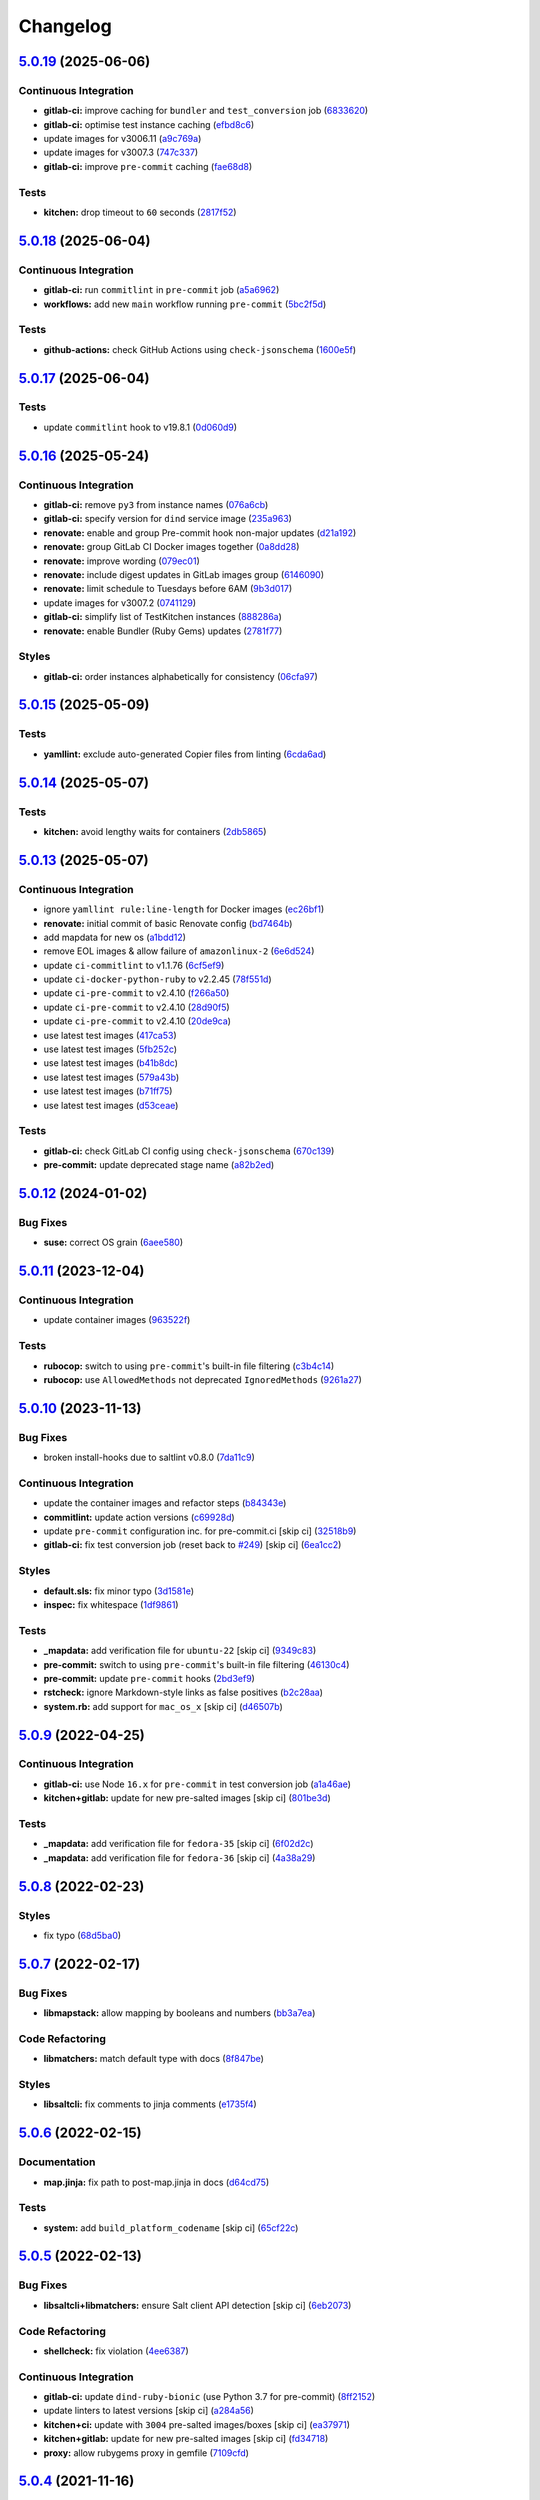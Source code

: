 
Changelog
=========

`5.0.19 <https://github.com/saltstack-formulas/template-formula/compare/v5.0.18...v5.0.19>`_ (2025-06-06)
-------------------------------------------------------------------------------------------------------------

Continuous Integration
^^^^^^^^^^^^^^^^^^^^^^


* **gitlab-ci:** improve caching for ``bundler`` and ``test_conversion`` job (\ `6833620 <https://github.com/saltstack-formulas/template-formula/commit/683362093eddd47f0d2b16d49a059afe78e42781>`_\ )
* **gitlab-ci:** optimise test instance caching (\ `efbd8c6 <https://github.com/saltstack-formulas/template-formula/commit/efbd8c682086aade92671e083496004888c226ff>`_\ )
* update images for v3006.11 (\ `a9c769a <https://github.com/saltstack-formulas/template-formula/commit/a9c769ae170f8262e35def4d2bda5afc087eca18>`_\ )
* update images for v3007.3 (\ `747c337 <https://github.com/saltstack-formulas/template-formula/commit/747c3370afec0e0600c3f7b7981705356c6f15ae>`_\ )
* **gitlab-ci:** improve ``pre-commit`` caching (\ `fae68d8 <https://github.com/saltstack-formulas/template-formula/commit/fae68d8339731bfaf88be2762d3ee8dde4a6b758>`_\ )

Tests
^^^^^


* **kitchen:** drop timeout to ``60`` seconds (\ `2817f52 <https://github.com/saltstack-formulas/template-formula/commit/2817f525cb7b1efa2e1f5c6c181437350b4a6bf0>`_\ )

`5.0.18 <https://github.com/saltstack-formulas/template-formula/compare/v5.0.17...v5.0.18>`_ (2025-06-04)
-------------------------------------------------------------------------------------------------------------

Continuous Integration
^^^^^^^^^^^^^^^^^^^^^^


* **gitlab-ci:** run ``commitlint`` in ``pre-commit`` job (\ `a5a6962 <https://github.com/saltstack-formulas/template-formula/commit/a5a6962840a35462482425d6c93abde63504d8a2>`_\ )
* **workflows:** add new ``main`` workflow running ``pre-commit`` (\ `5bc2f5d <https://github.com/saltstack-formulas/template-formula/commit/5bc2f5da1d4cda245aff13180906bdd88e37e700>`_\ )

Tests
^^^^^


* **github-actions:** check GitHub Actions using ``check-jsonschema`` (\ `1600e5f <https://github.com/saltstack-formulas/template-formula/commit/1600e5f92695bcd377aba31f7f877f6c6dff89da>`_\ )

`5.0.17 <https://github.com/saltstack-formulas/template-formula/compare/v5.0.16...v5.0.17>`_ (2025-06-04)
-------------------------------------------------------------------------------------------------------------

Tests
^^^^^


* update ``commitlint`` hook to v19.8.1 (\ `0d060d9 <https://github.com/saltstack-formulas/template-formula/commit/0d060d93e3c54f9ed2ebb620d6b0ff62691c05e0>`_\ )

`5.0.16 <https://github.com/saltstack-formulas/template-formula/compare/v5.0.15...v5.0.16>`_ (2025-05-24)
-------------------------------------------------------------------------------------------------------------

Continuous Integration
^^^^^^^^^^^^^^^^^^^^^^


* **gitlab-ci:** remove ``py3`` from instance names (\ `076a6cb <https://github.com/saltstack-formulas/template-formula/commit/076a6cb875a880869685fe6fea31ac3a7f939203>`_\ )
* **gitlab-ci:** specify version for ``dind`` service image (\ `235a963 <https://github.com/saltstack-formulas/template-formula/commit/235a963b6b771ae99543f3ddb0b2031d73936d46>`_\ )
* **renovate:** enable and group Pre-commit hook non-major updates (\ `d21a192 <https://github.com/saltstack-formulas/template-formula/commit/d21a192c1c1ad062f631a7da9a1e160ed4866460>`_\ )
* **renovate:** group GitLab CI Docker images together (\ `0a8dd28 <https://github.com/saltstack-formulas/template-formula/commit/0a8dd28c355f77f019fc595e5fc9c5883c84d46d>`_\ )
* **renovate:** improve wording (\ `079ec01 <https://github.com/saltstack-formulas/template-formula/commit/079ec0189873b15f3e9f691b9ac0fa6f3b2d007a>`_\ )
* **renovate:** include digest updates in GitLab images group (\ `6146090 <https://github.com/saltstack-formulas/template-formula/commit/614609094b522f4ec711f5690532934bec8878ce>`_\ )
* **renovate:** limit schedule to Tuesdays before 6AM (\ `9b3d017 <https://github.com/saltstack-formulas/template-formula/commit/9b3d017bbd678febd2285bf6a39c12d2b59f734e>`_\ )
* update images for v3007.2 (\ `0741129 <https://github.com/saltstack-formulas/template-formula/commit/0741129b2d11ce8d02a4f13cfab857b7c2cd3e5d>`_\ )
* **gitlab-ci:** simplify list of TestKitchen instances (\ `888286a <https://github.com/saltstack-formulas/template-formula/commit/888286a82a7ec53c9ce5022d70368a447466881c>`_\ )
* **renovate:** enable Bundler (Ruby Gems) updates (\ `2781f77 <https://github.com/saltstack-formulas/template-formula/commit/2781f77703d88b09973a83818abb81087a68e670>`_\ )

Styles
^^^^^^


* **gitlab-ci:** order instances alphabetically for consistency (\ `06cfa97 <https://github.com/saltstack-formulas/template-formula/commit/06cfa9739a2cf12ef0120c3ca0564f613e2fe001>`_\ )

`5.0.15 <https://github.com/saltstack-formulas/template-formula/compare/v5.0.14...v5.0.15>`_ (2025-05-09)
-------------------------------------------------------------------------------------------------------------

Tests
^^^^^


* **yamllint:** exclude auto-generated Copier files from linting (\ `6cda6ad <https://github.com/saltstack-formulas/template-formula/commit/6cda6adc52c836406eaeee618ae2228db3e0a0bc>`_\ )

`5.0.14 <https://github.com/saltstack-formulas/template-formula/compare/v5.0.13...v5.0.14>`_ (2025-05-07)
-------------------------------------------------------------------------------------------------------------

Tests
^^^^^


* **kitchen:** avoid lengthy waits for containers (\ `2db5865 <https://github.com/saltstack-formulas/template-formula/commit/2db58656b4dbccea0b50d3debdf2da9859f86ed6>`_\ )

`5.0.13 <https://github.com/saltstack-formulas/template-formula/compare/v5.0.12...v5.0.13>`_ (2025-05-07)
-------------------------------------------------------------------------------------------------------------

Continuous Integration
^^^^^^^^^^^^^^^^^^^^^^


* ignore ``yamllint rule:line-length`` for Docker images (\ `ec26bf1 <https://github.com/saltstack-formulas/template-formula/commit/ec26bf1adba0833df44170978ae65492a2976b80>`_\ )
* **renovate:** initial commit of basic Renovate config (\ `bd7464b <https://github.com/saltstack-formulas/template-formula/commit/bd7464b80705a2b26a1f902ba9f1ff270680239f>`_\ )
* add mapdata for new os (\ `a1bdd12 <https://github.com/saltstack-formulas/template-formula/commit/a1bdd126089d1e6d222580fe931e2632a9df1ed5>`_\ )
* remove EOL images & allow failure of ``amazonlinux-2`` (\ `6e6d524 <https://github.com/saltstack-formulas/template-formula/commit/6e6d524ea4f2bf55115be2517c3556a7477138b5>`_\ )
* update ``ci-commitlint`` to v1.1.76 (\ `6cf5ef9 <https://github.com/saltstack-formulas/template-formula/commit/6cf5ef9957f87a03bb4a4de4315e81fb712d923e>`_\ )
* update ``ci-docker-python-ruby`` to v2.2.45 (\ `78f551d <https://github.com/saltstack-formulas/template-formula/commit/78f551d6392160eeff181fc9e8c4aa53b2fca66d>`_\ )
* update ``ci-pre-commit`` to v2.4.10 (\ `f266a50 <https://github.com/saltstack-formulas/template-formula/commit/f266a5065b93296b7e5c125a5991f381ed1a36f5>`_\ )
* update ``ci-pre-commit`` to v2.4.10 (\ `28d90f5 <https://github.com/saltstack-formulas/template-formula/commit/28d90f506f5aae1d849f7324519ab5c74464126b>`_\ )
* update ``ci-pre-commit`` to v2.4.10 (\ `20de9ca <https://github.com/saltstack-formulas/template-formula/commit/20de9ca6386e5b8ce76dffd40978d935f9c0dc3b>`_\ )
* use latest test images (\ `417ca53 <https://github.com/saltstack-formulas/template-formula/commit/417ca530dd961d47af6ed2132fddbca835989e6d>`_\ )
* use latest test images (\ `5fb252c <https://github.com/saltstack-formulas/template-formula/commit/5fb252c0340146cbacdb339cb1a5556f0f85aa8a>`_\ )
* use latest test images (\ `b41b8dc <https://github.com/saltstack-formulas/template-formula/commit/b41b8dc94bfdb658a881a6f7bded22e912bbb323>`_\ )
* use latest test images (\ `579a43b <https://github.com/saltstack-formulas/template-formula/commit/579a43b7a9c80ccb3bad179c61ee2af50ac139bb>`_\ )
* use latest test images (\ `b71ff75 <https://github.com/saltstack-formulas/template-formula/commit/b71ff7523ae70b8501479ca943b885a1c283bf38>`_\ )
* use latest test images (\ `d53ceae <https://github.com/saltstack-formulas/template-formula/commit/d53ceae71bfb149e766f0bde28a20a469f2ab5f3>`_\ )

Tests
^^^^^


* **gitlab-ci:** check GitLab CI config using ``check-jsonschema`` (\ `670c139 <https://github.com/saltstack-formulas/template-formula/commit/670c139f6b84667c9e9259ddf661f366753f18d4>`_\ )
* **pre-commit:** update deprecated stage name (\ `a82b2ed <https://github.com/saltstack-formulas/template-formula/commit/a82b2eda6d7968689975cf0bdadbff19c4841ed5>`_\ )

`5.0.12 <https://github.com/saltstack-formulas/template-formula/compare/v5.0.11...v5.0.12>`_ (2024-01-02)
-------------------------------------------------------------------------------------------------------------

Bug Fixes
^^^^^^^^^


* **suse:** correct OS grain (\ `6aee580 <https://github.com/saltstack-formulas/template-formula/commit/6aee5804d3d4282322c6421befefa7b803eca699>`_\ )

`5.0.11 <https://github.com/saltstack-formulas/template-formula/compare/v5.0.10...v5.0.11>`_ (2023-12-04)
-------------------------------------------------------------------------------------------------------------

Continuous Integration
^^^^^^^^^^^^^^^^^^^^^^


* update container images (\ `963522f <https://github.com/saltstack-formulas/template-formula/commit/963522f342f34c30b3f222642eca71da73bdcc32>`_\ )

Tests
^^^^^


* **rubocop:** switch to using ``pre-commit``\ 's built-in file filtering (\ `c3b4c14 <https://github.com/saltstack-formulas/template-formula/commit/c3b4c1407051cda4421914921947f17de3101c6b>`_\ )
* **rubocop:** use ``AllowedMethods`` not deprecated ``IgnoredMethods`` (\ `9261a27 <https://github.com/saltstack-formulas/template-formula/commit/9261a27794137490a8810522d6541a62a75a2011>`_\ )

`5.0.10 <https://github.com/saltstack-formulas/template-formula/compare/v5.0.9...v5.0.10>`_ (2023-11-13)
------------------------------------------------------------------------------------------------------------

Bug Fixes
^^^^^^^^^


* broken install-hooks due to saltlint v0.8.0 (\ `7da11c9 <https://github.com/saltstack-formulas/template-formula/commit/7da11c9c3ace8efc379cdec804420ca810e43548>`_\ )

Continuous Integration
^^^^^^^^^^^^^^^^^^^^^^


* update the container images and refactor steps (\ `b84343e <https://github.com/saltstack-formulas/template-formula/commit/b84343ef831832c7b02326506d2398ef1d6fb67c>`_\ )
* **commitlint:** update action versions (\ `c69928d <https://github.com/saltstack-formulas/template-formula/commit/c69928d2495966daaf4ca8bf82dd53e999e1739c>`_\ )
* update ``pre-commit`` configuration inc. for pre-commit.ci [skip ci] (\ `32518b9 <https://github.com/saltstack-formulas/template-formula/commit/32518b9798ae537f9448214126fb1bc11f2a0ac7>`_\ )
* **gitlab-ci:** fix test conversion job (reset back to `#249 <https://github.com/saltstack-formulas/template-formula/issues/249>`_\ ) [skip ci] (\ `6ea1cc2 <https://github.com/saltstack-formulas/template-formula/commit/6ea1cc2f4066796ca00c2bf0cb630ef4302df660>`_\ )

Styles
^^^^^^


* **default.sls:** fix minor typo (\ `3d1581e <https://github.com/saltstack-formulas/template-formula/commit/3d1581e72611bfdac1ae14c57b69921c45f6b886>`_\ )
* **inspec:** fix whitespace (\ `1df9861 <https://github.com/saltstack-formulas/template-formula/commit/1df98610848bff149cb7c55549d691ca960005f9>`_\ )

Tests
^^^^^


* **_mapdata:** add verification file for ``ubuntu-22`` [skip ci] (\ `9349c83 <https://github.com/saltstack-formulas/template-formula/commit/9349c838742a1396c092311e2529e80d3d76fabd>`_\ )
* **pre-commit:** switch to using ``pre-commit``\ 's built-in file filtering (\ `46130c4 <https://github.com/saltstack-formulas/template-formula/commit/46130c4c092c89dd372f2a3f3b14e7568375d067>`_\ )
* **pre-commit:** update ``pre-commit`` hooks (\ `2bd3ef9 <https://github.com/saltstack-formulas/template-formula/commit/2bd3ef9a1835db081a86d3ea0f4434e3e17ce1a7>`_\ )
* **rstcheck:** ignore Markdown-style links as false positives (\ `b2c28aa <https://github.com/saltstack-formulas/template-formula/commit/b2c28aa906fcce406b01523e7b7eccd04e658984>`_\ )
* **system.rb:** add support for ``mac_os_x`` [skip ci] (\ `d46507b <https://github.com/saltstack-formulas/template-formula/commit/d46507ba82b2a197e1275d7c258f7245862c2662>`_\ )

`5.0.9 <https://github.com/saltstack-formulas/template-formula/compare/v5.0.8...v5.0.9>`_ (2022-04-25)
----------------------------------------------------------------------------------------------------------

Continuous Integration
^^^^^^^^^^^^^^^^^^^^^^


* **gitlab-ci:** use Node ``16.x`` for ``pre-commit`` in test conversion job (\ `a1a46ae <https://github.com/saltstack-formulas/template-formula/commit/a1a46ae38995f1506c3574c7818cfc8fcc887d6c>`_\ )
* **kitchen+gitlab:** update for new pre-salted images [skip ci] (\ `801be3d <https://github.com/saltstack-formulas/template-formula/commit/801be3d974abdc28e786d4ac462f018db45a891b>`_\ )

Tests
^^^^^


* **_mapdata:** add verification file for ``fedora-35`` [skip ci] (\ `6f02d2c <https://github.com/saltstack-formulas/template-formula/commit/6f02d2c28a7d3fe1449b93d862d02268344aa475>`_\ )
* **_mapdata:** add verification file for ``fedora-36`` [skip ci] (\ `4a38a29 <https://github.com/saltstack-formulas/template-formula/commit/4a38a292d66563984505ed082166b25f831fb460>`_\ )

`5.0.8 <https://github.com/saltstack-formulas/template-formula/compare/v5.0.7...v5.0.8>`_ (2022-02-23)
----------------------------------------------------------------------------------------------------------

Styles
^^^^^^


* fix typo (\ `68d5ba0 <https://github.com/saltstack-formulas/template-formula/commit/68d5ba0507ad0d10d51934f68fcea78470003669>`_\ )

`5.0.7 <https://github.com/saltstack-formulas/template-formula/compare/v5.0.6...v5.0.7>`_ (2022-02-17)
----------------------------------------------------------------------------------------------------------

Bug Fixes
^^^^^^^^^


* **libmapstack:** allow mapping by booleans and numbers (\ `bb3a7ea <https://github.com/saltstack-formulas/template-formula/commit/bb3a7ea0b208eeb2b6472ca9cb011935032c0356>`_\ )

Code Refactoring
^^^^^^^^^^^^^^^^


* **libmatchers:** match default type with docs (\ `8f847be <https://github.com/saltstack-formulas/template-formula/commit/8f847bebfd4809b9c4acbfc1c20c1738243f9fd7>`_\ )

Styles
^^^^^^


* **libsaltcli:** fix comments to jinja comments (\ `e1735f4 <https://github.com/saltstack-formulas/template-formula/commit/e1735f47f8e7af13d8d3d4be9206851560e30c52>`_\ )

`5.0.6 <https://github.com/saltstack-formulas/template-formula/compare/v5.0.5...v5.0.6>`_ (2022-02-15)
----------------------------------------------------------------------------------------------------------

Documentation
^^^^^^^^^^^^^


* **map.jinja:** fix path to post-map.jinja in docs (\ `d64cd75 <https://github.com/saltstack-formulas/template-formula/commit/d64cd75f62b7ad20f61de85e19534da492f55eda>`_\ )

Tests
^^^^^


* **system:** add ``build_platform_codename`` [skip ci] (\ `65cf22c <https://github.com/saltstack-formulas/template-formula/commit/65cf22c436903a65f93b9f5e708d8639499d542b>`_\ )

`5.0.5 <https://github.com/saltstack-formulas/template-formula/compare/v5.0.4...v5.0.5>`_ (2022-02-13)
----------------------------------------------------------------------------------------------------------

Bug Fixes
^^^^^^^^^


* **libsaltcli+libmatchers:** ensure Salt client API detection [skip ci] (\ `6eb2073 <https://github.com/saltstack-formulas/template-formula/commit/6eb2073d02ff8006dac86c59e683ae983ecccd25>`_\ )

Code Refactoring
^^^^^^^^^^^^^^^^


* **shellcheck:** fix violation (\ `4ee6387 <https://github.com/saltstack-formulas/template-formula/commit/4ee6387bf97aeb9c965bd2638ba934208d00874c>`_\ )

Continuous Integration
^^^^^^^^^^^^^^^^^^^^^^


* **gitlab-ci:** update ``dind-ruby-bionic`` (use Python 3.7 for pre-commit) (\ `8ff2152 <https://github.com/saltstack-formulas/template-formula/commit/8ff2152b32262fe2082f68e42532f3c0178f55b0>`_\ )
* update linters to latest versions [skip ci] (\ `a284a56 <https://github.com/saltstack-formulas/template-formula/commit/a284a566b4284966c7bbbc9da7ad182083a60796>`_\ )
* **kitchen+ci:** update with ``3004`` pre-salted images/boxes [skip ci] (\ `ea37971 <https://github.com/saltstack-formulas/template-formula/commit/ea379716bea3d9d93a88671b8c0ae368033dcd62>`_\ )
* **kitchen+gitlab:** update for new pre-salted images [skip ci] (\ `fd34718 <https://github.com/saltstack-formulas/template-formula/commit/fd347183f992f2d0511986744f65c715445d7c5e>`_\ )
* **proxy:** allow rubygems proxy in gemfile (\ `7109cfd <https://github.com/saltstack-formulas/template-formula/commit/7109cfd411804514607a70edc3339e011e1db1cc>`_\ )

`5.0.4 <https://github.com/saltstack-formulas/template-formula/compare/v5.0.3...v5.0.4>`_ (2021-11-16)
----------------------------------------------------------------------------------------------------------

Code Refactoring
^^^^^^^^^^^^^^^^


* **map.jinja:** standardise v5 structure [skip ci] (\ `bf9a9bd <https://github.com/saltstack-formulas/template-formula/commit/bf9a9bd20482b5a5a748933094f58a0f88b41aee>`_\ )

Continuous Integration
^^^^^^^^^^^^^^^^^^^^^^


* **kitchen:** use ``pillars_from_directories`` under ``provisioner`` (\ `5f80cf2 <https://github.com/saltstack-formulas/template-formula/commit/5f80cf2b7dc9dc90cd2de2121787c3b7b5efc6bf>`_\ )
* **kitchen+ci:** update with latest CVE pre-salted images [skip ci] (\ `6c5809d <https://github.com/saltstack-formulas/template-formula/commit/6c5809d067ae5ae7db52c17bda30b0cd133b7966>`_\ )

Tests
^^^^^


* **pillar:** use static test/salt/pillar/top.sls (\ `7708e12 <https://github.com/saltstack-formulas/template-formula/commit/7708e1292303431d9ac4a46f0c4123cc95b98bc6>`_\ )

`5.0.3 <https://github.com/saltstack-formulas/template-formula/compare/v5.0.2...v5.0.3>`_ (2021-08-19)
----------------------------------------------------------------------------------------------------------

Bug Fixes
^^^^^^^^^


* **convert-formula.sh:** add ``~`` to reST underlining during conversion (\ `80ed8cd <https://github.com/saltstack-formulas/template-formula/commit/80ed8cd4153f99ec0acaac2996387f565981e7aa>`_\ )
* **convert-formula.sh:** fix reST underlining during conversion (\ `11068af <https://github.com/saltstack-formulas/template-formula/commit/11068afae9a3b6957695b79f92b4588388a13632>`_\ )

Continuous Integration
^^^^^^^^^^^^^^^^^^^^^^


* **3003.1:** update inc. AlmaLinux, Rocky & ``rst-lint`` [skip ci] (\ `be3ee0b <https://github.com/saltstack-formulas/template-formula/commit/be3ee0be5148ab598a613342e902284ffb547628>`_\ )
* **gemfile+lock:** use ``ssf`` customised ``inspec`` repo [skip ci] (\ `3c7fb0f <https://github.com/saltstack-formulas/template-formula/commit/3c7fb0fca0498d7fd5b2e23c763a14e9258c051f>`_\ )
* **gitlab:** update ``dind-ruby-bionic`` with ruby 2.7.1 (\ `b2fe67a <https://github.com/saltstack-formulas/template-formula/commit/b2fe67a79d582313b6fd2468441141eae2705ae2>`_\ )
* **kitchen:** move ``provisioner`` block & update ``run_command`` [skip ci] (\ `29df15e <https://github.com/saltstack-formulas/template-formula/commit/29df15e21ca972915b4ac5718c65c9aa6305eaff>`_\ )
* **kitchen+ci:** update with latest ``3003.2`` pre-salted images [skip ci] (\ `1b8604d <https://github.com/saltstack-formulas/template-formula/commit/1b8604dd02907ea6da50c0ab539dd510f9fb755b>`_\ )
* add ``arch-master`` to matrix and update ``.travis.yml`` [skip ci] (\ `7e74001 <https://github.com/saltstack-formulas/template-formula/commit/7e74001c05292eb313a8f4a539784cdf94e232a0>`_\ )
* add Debian 11 Bullseye & update ``yamllint`` configuration [skip ci] (\ `e14f830 <https://github.com/saltstack-formulas/template-formula/commit/e14f83019a97ea49b4b056c6a9c2f51cac7887a9>`_\ )
* **kitchen+gitlab:** adjust matrix to add ``3003`` [skip ci] (\ `c99c5a1 <https://github.com/saltstack-formulas/template-formula/commit/c99c5a1b68cfe2374f38e1577515efd73c58a610>`_\ )
* **kitchen+gitlab:** remove Ubuntu 16.04 & Fedora 32 (EOL) [skip ci] (\ `858ef8a <https://github.com/saltstack-formulas/template-formula/commit/858ef8a2b7097421a5073b0963c8b29ec3840bf3>`_\ )

Documentation
^^^^^^^^^^^^^


* **map.jinja:** fix ``rst-lint`` violation [skip ci] (\ `e43d6ce <https://github.com/saltstack-formulas/template-formula/commit/e43d6ce83f4cacfd70a5df3bbc53e22a9b442b24>`_\ )
* **map.jinja:** make section headings consistent with other docs (\ `40277fc <https://github.com/saltstack-formulas/template-formula/commit/40277fc582a62d2255b478fb0b880eda1f46d77a>`_\ )

Tests
^^^^^


* **_mapdata:** add verification file for ``debian-11`` [skip ci] (\ `98edfd3 <https://github.com/saltstack-formulas/template-formula/commit/98edfd3ac403353e9bd7d1d335e9ab48af3f1892>`_\ )
* **_mapdata:** add verification file for ``fedora-34`` [skip ci] (\ `79587c4 <https://github.com/saltstack-formulas/template-formula/commit/79587c422c0d30dc8ce203021afc63b62d4cbdf3>`_\ )
* **alma+rocky:** add platforms (based on CentOS 8) [skip ci] (\ `ec7ede0 <https://github.com/saltstack-formulas/template-formula/commit/ec7ede04077566dd3bc69ac3032b09ffcc3b7876>`_\ )

`5.0.2 <https://github.com/saltstack-formulas/template-formula/compare/v5.0.1...v5.0.2>`_ (2021-04-14)
----------------------------------------------------------------------------------------------------------

Bug Fixes
^^^^^^^^^


* **convert-formula.sh:** replace instances of ``template-formula`` for CI (\ `537fe65 <https://github.com/saltstack-formulas/template-formula/commit/537fe65d456741e64823af33865f34457e0e3853>`_\ ), closes `#231 <https://github.com/saltstack-formulas/template-formula/issues/231>`_

Tests
^^^^^


* standardise use of ``share`` suite & ``_mapdata`` state [skip ci] (\ `bbe1c78 <https://github.com/saltstack-formulas/template-formula/commit/bbe1c7840990790eb2df564e96cc9b465093eb62>`_\ )

`5.0.1 <https://github.com/saltstack-formulas/template-formula/compare/v5.0.0...v5.0.1>`_ (2021-03-09)
----------------------------------------------------------------------------------------------------------

Bug Fixes
^^^^^^^^^


* **convert-formula:** ``_mapdata`` control name must use the formula one (\ `1f3600d <https://github.com/saltstack-formulas/template-formula/commit/1f3600d66fd710bd1a41cb937cb345369d0e3e18>`_\ )

`5.0.0 <https://github.com/saltstack-formulas/template-formula/compare/v4.3.8...v5.0.0>`_ (2021-03-09)
----------------------------------------------------------------------------------------------------------

Bug Fixes
^^^^^^^^^


* **inspec:** validate ``map.jinja`` configuration (\ `41d222e <https://github.com/saltstack-formulas/template-formula/commit/41d222e30c0da10fabeea23a7ab2886f02ea6479>`_\ )

Continuous Integration
^^^^^^^^^^^^^^^^^^^^^^


* **kitchen+ci:** use latest pre-salted images (after CVE) [skip ci] (\ `6453145 <https://github.com/saltstack-formulas/template-formula/commit/6453145da16ab73c7307d14a5b864a91a5573c68>`_\ )

Features
^^^^^^^^


* **map:** update to v5 ``map.jinja`` (\ `42e1932 <https://github.com/saltstack-formulas/template-formula/commit/42e19322c9c4d91a6cfa1e406723b5a799f33f80>`_\ )

BREAKING CHANGES
^^^^^^^^^^^^^^^^


* **map:** ``map.jinja`` now exports a generic ``mapdata`` variable
* **map:** The per grain parameter values are now under ``TEMPLATE/parameters/``

`4.3.8 <https://github.com/saltstack-formulas/template-formula/compare/v4.3.7...v4.3.8>`_ (2021-02-21)
----------------------------------------------------------------------------------------------------------

Continuous Integration
^^^^^^^^^^^^^^^^^^^^^^


* **gemfile+lock:** use ``ssf`` customised ``kitchen-docker`` repo [skip ci] (\ `23c2bb2 <https://github.com/saltstack-formulas/template-formula/commit/23c2bb2dc26f4c1600d484312a79dd0af0e232d7>`_\ )
* **kitchen+gitlab-ci:** use latest pre-salted images [skip ci] (\ `00823a2 <https://github.com/saltstack-formulas/template-formula/commit/00823a2d276648d184c92308f7829d0fdeefe0ba>`_\ )

Tests
^^^^^


* **_mapdata:** add verification files for Fedora 33 & Tumbleweed (\ `3347b85 <https://github.com/saltstack-formulas/template-formula/commit/3347b85c928cebe8b0c376eae654e67e01730260>`_\ )

`4.3.7 <https://github.com/saltstack-formulas/template-formula/compare/v4.3.6...v4.3.7>`_ (2021-02-11)
----------------------------------------------------------------------------------------------------------

Continuous Integration
^^^^^^^^^^^^^^^^^^^^^^


* **pre-commit:** update hook for ``rubocop`` [skip ci] (\ `978a7e7 <https://github.com/saltstack-formulas/template-formula/commit/978a7e7cd04c00fe6e7b5d113926683a86534094>`_\ )

Styles
^^^^^^


* **inspec:** match current practices for file and control names (\ `aa8a58b <https://github.com/saltstack-formulas/template-formula/commit/aa8a58b715fec48b256ff0aa8a0b697b1ae20399>`_\ )

Tests
^^^^^


* **share:** standardise with latest changes [skip ci] (\ `dab2f34 <https://github.com/saltstack-formulas/template-formula/commit/dab2f34c587ea6194351c768e9ba141744536607>`_\ )

`4.3.6 <https://github.com/saltstack-formulas/template-formula/compare/v4.3.5...v4.3.6>`_ (2021-01-14)
----------------------------------------------------------------------------------------------------------

Bug Fixes
^^^^^^^^^


* **_mapdata:** ensure map data is directly under ``values`` (\ `bcb8e29 <https://github.com/saltstack-formulas/template-formula/commit/bcb8e29b687f9804a1cfbda1253da290432cd5b0>`_\ )

Tests
^^^^^


* **_mapdata:** update for ``_mapdata/init.sls`` change (\ `50162ad <https://github.com/saltstack-formulas/template-formula/commit/50162adad7119285a649321b5f66710974a7983d>`_\ )

`4.3.5 <https://github.com/saltstack-formulas/template-formula/compare/v4.3.4...v4.3.5>`_ (2020-12-23)
----------------------------------------------------------------------------------------------------------

Code Refactoring
^^^^^^^^^^^^^^^^


* **map:** use top-level ``values:`` key in ``map.jinja`` dumps (\ `f8e8fcb <https://github.com/saltstack-formulas/template-formula/commit/f8e8fcb29e77d1afded74a2c92789ac8807a4768>`_\ )

`4.3.4 <https://github.com/saltstack-formulas/template-formula/compare/v4.3.3...v4.3.4>`_ (2020-12-22)
----------------------------------------------------------------------------------------------------------

Continuous Integration
^^^^^^^^^^^^^^^^^^^^^^


* **commitlint:** ensure ``upstream/master`` uses main repo URL [skip ci] (\ `e476d5a <https://github.com/saltstack-formulas/template-formula/commit/e476d5a567d90592ea32f193d2264de59d261711>`_\ )
* **gitlab-ci:** add ``rubocop`` linter (with ``allow_failure``\ ) [skip ci] (\ `4c300d0 <https://github.com/saltstack-formulas/template-formula/commit/4c300d01cb909f2fbed07d39b22c06198c304cdf>`_\ )

Tests
^^^^^


* **_mapdata:** fix existing verification files (\ `6bbafed <https://github.com/saltstack-formulas/template-formula/commit/6bbafedd1f9ad6e6b659ab6ab4b1736b5c4d9a66>`_\ )
* **map:** standardise ``map.jinja`` verification (\ `4c8cf32 <https://github.com/saltstack-formulas/template-formula/commit/4c8cf32db1824fb9841996d758d19c563f5414c5>`_\ )

`4.3.3 <https://github.com/saltstack-formulas/template-formula/compare/v4.3.2...v4.3.3>`_ (2020-12-16)
----------------------------------------------------------------------------------------------------------

Bug Fixes
^^^^^^^^^


* **codeowners:** ensure ``lib*`` files are owned by ``ssf`` (\ `d60cc15 <https://github.com/saltstack-formulas/template-formula/commit/d60cc1536637831ef76b2f2c84086b3f88f2684f>`_\ )

Continuous Integration
^^^^^^^^^^^^^^^^^^^^^^


* **gitlab-ci:** use GitLab CI as Travis CI replacement (\ `0403f62 <https://github.com/saltstack-formulas/template-formula/commit/0403f62c7780a8a449617003c5363118a8b6ecd6>`_\ )

`4.3.2 <https://github.com/saltstack-formulas/template-formula/compare/v4.3.1...v4.3.2>`_ (2020-10-31)
----------------------------------------------------------------------------------------------------------

Bug Fixes
^^^^^^^^^


* **convert-formula.sh:** add -_ to allowed chars in formula name (\ `a999fee <https://github.com/saltstack-formulas/template-formula/commit/a999fee2145d9b0484049808c3c331943580cc3f>`_\ )
* **convert-formula.sh:** delete all existing tags (\ `7c33601 <https://github.com/saltstack-formulas/template-formula/commit/7c33601fd455df90b1082791cdd282a507334898>`_\ ), closes `#210 <https://github.com/saltstack-formulas/template-formula/issues/210>`_

`4.3.1 <https://github.com/saltstack-formulas/template-formula/compare/v4.3.0...v4.3.1>`_ (2020-10-28)
----------------------------------------------------------------------------------------------------------

Tests
^^^^^


* **inspec:** ``system.rb`` must call parent class initialisation (\ `1ff9ab1 <https://github.com/saltstack-formulas/template-formula/commit/1ff9ab15f23ba9f3b78a1b8f9dcef7a062e2b192>`_\ )

`4.3.0 <https://github.com/saltstack-formulas/template-formula/compare/v4.2.2...v4.3.0>`_ (2020-10-12)
----------------------------------------------------------------------------------------------------------

Continuous Integration
^^^^^^^^^^^^^^^^^^^^^^


* **pre-commit:** finalise ``rstcheck`` configuration [skip ci] (\ `e78aa0c <https://github.com/saltstack-formulas/template-formula/commit/e78aa0cb784752ae699196c6309fe93bf223a306>`_\ )

Features
^^^^^^^^


* add Gentoo support (\ `4c2f4ed <https://github.com/saltstack-formulas/template-formula/commit/4c2f4ede0223e83e1958be33288fa6b83cce7140>`_\ )

`4.2.2 <https://github.com/saltstack-formulas/template-formula/compare/v4.2.1...v4.2.2>`_ (2020-10-06)
----------------------------------------------------------------------------------------------------------

Bug Fixes
^^^^^^^^^


* **commitlint:** fix header length at 72 chars as agreed (\ `a95061d <https://github.com/saltstack-formulas/template-formula/commit/a95061ddd088210c5111490234bc1588002cddd5>`_\ )

Continuous Integration
^^^^^^^^^^^^^^^^^^^^^^


* **pre-commit:** add to formula [skip ci] (\ `fd89d62 <https://github.com/saltstack-formulas/template-formula/commit/fd89d62ec656dc3e6f84b9834860bf51359452f5>`_\ )
* **pre-commit:** enable/disable ``rstcheck`` as relevant [skip ci] (\ `219e6b7 <https://github.com/saltstack-formulas/template-formula/commit/219e6b71c85f06657564c87ba58877cfc5ebe511>`_\ )

`4.2.1 <https://github.com/saltstack-formulas/template-formula/compare/v4.2.0...v4.2.1>`_ (2020-09-21)
----------------------------------------------------------------------------------------------------------

Continuous Integration
^^^^^^^^^^^^^^^^^^^^^^


* **kitchen+travis:** use ``tiamat`` pre-salted images (\ `3a63304 <https://github.com/saltstack-formulas/template-formula/commit/3a63304f13d717fc28efbb06252ffde421ab3621>`_\ )

Tests
^^^^^


* **oracle:** add InSpec configuration for ``oraclelinux`` (\ `c4b66d8 <https://github.com/saltstack-formulas/template-formula/commit/c4b66d8f0b5666261b43ee923565cc516b7fb92f>`_\ )
* **share:** remove unnecessary hostname mangling (\ `194aa97 <https://github.com/saltstack-formulas/template-formula/commit/194aa97dff47acd59076865489914b4148b1b76d>`_\ )

`4.2.0 <https://github.com/saltstack-formulas/template-formula/compare/v4.1.1...v4.2.0>`_ (2020-09-04)
----------------------------------------------------------------------------------------------------------

Continuous Integration
^^^^^^^^^^^^^^^^^^^^^^


* **kitchen:** execute ``_madata`` state (\ `31e1096 <https://github.com/saltstack-formulas/template-formula/commit/31e1096adda4c23f77b797f35c465ba09043b3a6>`_\ )
* **kitchen+travis:** fix ``centos6`` suite and rename to ``upstart`` (\ `97309c6 <https://github.com/saltstack-formulas/template-formula/commit/97309c6f4d6b18723ec5492564b1344155960ae0>`_\ )

Features
^^^^^^^^


* **map:** generate a YAML file to validate ``map.jinja`` (\ `fc90075 <https://github.com/saltstack-formulas/template-formula/commit/fc90075dd94d874eb283d96259f552812d8a8d82>`_\ )

Tests
^^^^^


* **inspec:** share library to access some minion informations (\ `64c2b6c <https://github.com/saltstack-formulas/template-formula/commit/64c2b6cdae1ad91959b5c0fe67863a529a070428>`_\ )
* **inspec:** verify ``map.jinja`` dump (\ `3dc28bf <https://github.com/saltstack-formulas/template-formula/commit/3dc28bfb3453079deca899352ecdff30daeb42f5>`_\ )
* **platform_finger:** extract from shared library (\ `d68ed45 <https://github.com/saltstack-formulas/template-formula/commit/d68ed45109aa1274c6bf236db30758d795a3ba2a>`_\ )

`4.1.1 <https://github.com/saltstack-formulas/template-formula/compare/v4.1.0...v4.1.1>`_ (2020-07-28)
----------------------------------------------------------------------------------------------------------

Continuous Integration
^^^^^^^^^^^^^^^^^^^^^^


* **kitchen:** use ``saltimages`` Docker Hub where available [skip ci] (\ `eab21c3 <https://github.com/saltstack-formulas/template-formula/commit/eab21c39fb180d3cf3be93a4ae0678b1fbe6357d>`_\ )
* **kitchen+travis:** add new platforms [skip ci] (\ `111a20b <https://github.com/saltstack-formulas/template-formula/commit/111a20b47d89d275ce4ff5213656d6828acb2760>`_\ )
* **kitchen+travis:** adjust matrix to add ``3000.3`` [skip ci] (\ `19ae826 <https://github.com/saltstack-formulas/template-formula/commit/19ae82632ece95047b535390bd2325fb30a09af7>`_\ )
* **travis:** add notifications => zulip [skip ci] (\ `ac93ad8 <https://github.com/saltstack-formulas/template-formula/commit/ac93ad82f143ce9348f841a263df87d717034103>`_\ )
* **travis:** run linters using ``pre-commit`` (\ `6da26cc <https://github.com/saltstack-formulas/template-formula/commit/6da26cca6a3b3ac89137d81b837633358c534396>`_\ )

Documentation
^^^^^^^^^^^^^


* add basic ``pre-commit`` usage instructions (\ `c78c068 <https://github.com/saltstack-formulas/template-formula/commit/c78c06876eb4c117b3ab00f9da479e8a4c3f1cf5>`_\ )
* fix whitespace (\ `d98d98f <https://github.com/saltstack-formulas/template-formula/commit/d98d98f4da1096f4c60c5ec5c15d56d1945c9f50>`_\ )

Styles
^^^^^^


* **libtofs.jinja:** use Black-inspired Jinja formatting [skip ci] (\ `55bc69a <https://github.com/saltstack-formulas/template-formula/commit/55bc69a2b194874ceb594c93c8750c320239103c>`_\ )

`4.1.0 <https://github.com/saltstack-formulas/template-formula/compare/v4.0.9...v4.1.0>`_ (2020-05-12)
----------------------------------------------------------------------------------------------------------

Continuous Integration
^^^^^^^^^^^^^^^^^^^^^^


* **kitchen+travis:** adjust matrix to add ``3000.2`` & remove ``2018.3`` [skip ci] (\ `efd8797 <https://github.com/saltstack-formulas/template-formula/commit/efd8797e66bbe45d58a7155283b6ef47bb3fb7a4>`_\ )
* **kitchen+travis:** remove ``master-py2-arch-base-latest`` [skip ci] (\ `d693f9d <https://github.com/saltstack-formulas/template-formula/commit/d693f9dabf722946a978c64ed4fbfa03653e828c>`_\ )
* **workflows/commitlint:** add to repo [skip ci] (\ `574d18f <https://github.com/saltstack-formulas/template-formula/commit/574d18fc2c9628ed142a380aaff3b4c31592bb6f>`_\ )

Features
^^^^^^^^


* **convert-formula.sh:** assign ``@NONE`` as whole-formula owner (\ `cceffff <https://github.com/saltstack-formulas/template-formula/commit/cceffffef5924b6c156890562e6f64f4872d6867>`_\ )

`4.0.9 <https://github.com/saltstack-formulas/template-formula/compare/v4.0.8...v4.0.9>`_ (2020-04-25)
----------------------------------------------------------------------------------------------------------

Continuous Integration
^^^^^^^^^^^^^^^^^^^^^^


* **gemfile.lock:** add to repo with updated ``Gemfile`` [skip ci] (\ `d798928 <https://github.com/saltstack-formulas/template-formula/commit/d79892867549e13737a2d0f887a1388ec45704af>`_\ )

Documentation
^^^^^^^^^^^^^


* **readme:** show only one level in table of contents (\ `446b815 <https://github.com/saltstack-formulas/template-formula/commit/446b81595822a54792cfbaf23fade20e652d7062>`_\ )

`4.0.8 <https://github.com/saltstack-formulas/template-formula/compare/v4.0.7...v4.0.8>`_ (2020-04-19)
----------------------------------------------------------------------------------------------------------

Bug Fixes
^^^^^^^^^


* **libsaltcli:** update ``salt-ssh`` detection for ``enable_ssh_minions`` (\ `f0e7192 <https://github.com/saltstack-formulas/template-formula/commit/f0e7192fb5a546cb0569f9d4257807c8592a00b6>`_\ )

`4.0.7 <https://github.com/saltstack-formulas/template-formula/compare/v4.0.6...v4.0.7>`_ (2020-04-15)
----------------------------------------------------------------------------------------------------------

Bug Fixes
^^^^^^^^^


* **convert-formula.sh:** use portable sed function to make replacements (\ `41e10b5 <https://github.com/saltstack-formulas/template-formula/commit/41e10b5249e0c8827844f438d1995cf7cb42d63a>`_\ ), closes `#192 <https://github.com/saltstack-formulas/template-formula/issues/192>`_

Continuous Integration
^^^^^^^^^^^^^^^^^^^^^^


* **travis:** add quick check that ``convert-formula.sh`` has worked (\ `8312063 <https://github.com/saltstack-formulas/template-formula/commit/83120632f3a2246ac640155d374634836c34965a>`_\ )

`4.0.6 <https://github.com/saltstack-formulas/template-formula/compare/v4.0.5...v4.0.6>`_ (2020-04-07)
----------------------------------------------------------------------------------------------------------

Bug Fixes
^^^^^^^^^


* **running.sls:** use ``watch`` not ``require`` to ensure service restart (\ `3a1fc35 <https://github.com/saltstack-formulas/template-formula/commit/3a1fc35a13f66714cd42583f13679c6f189ae48f>`_\ )

Code Refactoring
^^^^^^^^^^^^^^^^


* **libsaltcli:** use the ``opts`` dict throughout [skip ci] (\ `69b632f <https://github.com/saltstack-formulas/template-formula/commit/69b632fbe613d4f99a48f59f64ec93c3897431c8>`_\ )

Continuous Integration
^^^^^^^^^^^^^^^^^^^^^^


* **kitchen+travis:** adjust matrix to add ``3000`` & remove ``2017.7`` [skip ci] (\ `f81c372 <https://github.com/saltstack-formulas/template-formula/commit/f81c372dfe12d42139275fc8c9e7aad1b6eec976>`_\ )
* **kitchen+travis:** adjust matrix to update ``3000`` to ``3000.1`` [skip ci] (\ `f48a727 <https://github.com/saltstack-formulas/template-formula/commit/f48a7275644d2baef06adb0d8e74b3c19fd2d8a0>`_\ )

`4.0.5 <https://github.com/saltstack-formulas/template-formula/compare/v4.0.4...v4.0.5>`_ (2020-03-23)
----------------------------------------------------------------------------------------------------------

Bug Fixes
^^^^^^^^^


* **libtofs:** “files_switch” mess up the variable exported by “map.jinja” [skip ci] (\ `241646f <https://github.com/saltstack-formulas/template-formula/commit/241646fe96447369df00f17ec1c27a53de08bec4>`_\ )

Code Refactoring
^^^^^^^^^^^^^^^^


* **service:** use ``systemd-journald`` instead of ``systemd-udevd`` (\ `a265105 <https://github.com/saltstack-formulas/template-formula/commit/a2651058be0d8b09f910aeee2f23703b6cefaa09>`_\ )

`4.0.4 <https://github.com/saltstack-formulas/template-formula/compare/v4.0.3...v4.0.4>`_ (2020-02-14)
----------------------------------------------------------------------------------------------------------

Bug Fixes
^^^^^^^^^


* **libtofs:** “files_switch” mess up the variable defined by “map.jinja” (\ `ab4ce75 <https://github.com/saltstack-formulas/template-formula/commit/ab4ce751a4640303af7acbf7a278aef79b530bb6>`_\ )

Continuous Integration
^^^^^^^^^^^^^^^^^^^^^^


* **kitchen:** avoid using bootstrap for ``master`` instances (\ `6ecdb99 <https://github.com/saltstack-formulas/template-formula/commit/6ecdb99f83b807b4679dc6534ae425b97eefbe54>`_\ )

`4.0.3 <https://github.com/saltstack-formulas/template-formula/compare/v4.0.2...v4.0.3>`_ (2020-01-27)
----------------------------------------------------------------------------------------------------------

Bug Fixes
^^^^^^^^^


* fix ``CentOS Linux-7`` and add ``os`` details from current CI setup (\ `4be16ca <https://github.com/saltstack-formulas/template-formula/commit/4be16ca4befeddeeb8be1199cd088df7c547523f>`_\ )
* **travis:** reinstate conversion test [skip ci] (\ `5d47fda <https://github.com/saltstack-formulas/template-formula/commit/5d47fda1b9f52bff1a4c2cad5097cd3d8cd43521>`_\ )

Continuous Integration
^^^^^^^^^^^^^^^^^^^^^^


* **travis:** use ``major.minor`` for ``semantic-release`` version [skip ci] (\ `e9bfb71 <https://github.com/saltstack-formulas/template-formula/commit/e9bfb71fdc0fa80ac63e6ce724f0e5621a4b30ca>`_\ )

`4.0.2 <https://github.com/saltstack-formulas/template-formula/compare/v4.0.1...v4.0.2>`_ (2019-12-19)
----------------------------------------------------------------------------------------------------------

Bug Fixes
^^^^^^^^^


* **convert-formula.sh:** remove "Using this template" post-conversion (\ `55ab937 <https://github.com/saltstack-formulas/template-formula/commit/55ab937c047374fce0548d8c18e8513bc15ead78>`_\ )
* **convert-formula.sh:** remove ``rubocop`` override post-conversion (\ `aca4e44 <https://github.com/saltstack-formulas/template-formula/commit/aca4e4428964da745e7b1b7dce15d2c751f76490>`_\ )
* **convert-formula.sh:** remove CI test post-conversion (\ `06ec949 <https://github.com/saltstack-formulas/template-formula/commit/06ec949fd17bb4b52bb230a6ad2eddfe08a4e693>`_\ )
* **convert-formula.sh:** reset version to ``1.0.0`` (\ `39889ce <https://github.com/saltstack-formulas/template-formula/commit/39889ce303cb57125ba0411ab55266ee018d40e1>`_\ )

Documentation
^^^^^^^^^^^^^


* **convert-formula.sh:** add usage guide (\ `539a335 <https://github.com/saltstack-formulas/template-formula/commit/539a335f8b01ffb3944b742cc2f5852a718546dd>`_\ )

`4.0.1 <https://github.com/saltstack-formulas/template-formula/compare/v4.0.0...v4.0.1>`_ (2019-12-17)
----------------------------------------------------------------------------------------------------------

Bug Fixes
^^^^^^^^^


* **convert-formula.sh:** apply remaining suggestions from `#180 <https://github.com/saltstack-formulas/template-formula/issues/180>`_ (\ `76ecd44 <https://github.com/saltstack-formulas/template-formula/commit/76ecd447be66fd9b33ace56836796d3ce24537db>`_\ ), closes `/github.com/saltstack-formulas/template-formula/pull/180#discussion_r357308821 <https://github.com//github.com/saltstack-formulas/template-formula/pull/180/issues/discussion_r357308821>`_ `/github.com/saltstack-formulas/template-formula/pull/180#discussion_r357318860 <https://github.com//github.com/saltstack-formulas/template-formula/pull/180/issues/discussion_r357318860>`_ `/github.com/saltstack-formulas/template-formula/pull/180#discussion_r357362707 <https://github.com//github.com/saltstack-formulas/template-formula/pull/180/issues/discussion_r357362707>`_

`4.0.0 <https://github.com/saltstack-formulas/template-formula/compare/v3.3.4...v4.0.0>`_ (2019-12-16)
----------------------------------------------------------------------------------------------------------

Code Refactoring
^^^^^^^^^^^^^^^^


* improve reusability using an unique keyword TEMPLATE (\ `2e8ded6 <https://github.com/saltstack-formulas/template-formula/commit/2e8ded6565f7bad166323792bf42979aac2980fa>`_\ )

Continuous Integration
^^^^^^^^^^^^^^^^^^^^^^


* **gemfile:** restrict ``train`` gem version until upstream fix [skip ci] (\ `1b6164f <https://github.com/saltstack-formulas/template-formula/commit/1b6164fc4a5bda44e8cb1104039606603dab4c2e>`_\ )
* **travis:** quote pathspecs used with ``git ls-files`` [skip ci] (\ `341f495 <https://github.com/saltstack-formulas/template-formula/commit/341f495336da0e35d92b3b4acda30f9efa44ec52>`_\ )

Features
^^^^^^^^


* add script to ease conversion from template to real formula (\ `edfa269 <https://github.com/saltstack-formulas/template-formula/commit/edfa269e9655407ca26788a8d5564c759abbbb30>`_\ )

Tests
^^^^^


* add CI test of conversion script (\ `7ad85ae <https://github.com/saltstack-formulas/template-formula/commit/7ad85ae0db21888921efabbc88bcafbc65e5bd21>`_\ )

BREAKING CHANGES
^^^^^^^^^^^^^^^^


* changed all state names and ids

`3.3.4 <https://github.com/saltstack-formulas/template-formula/compare/v3.3.3...v3.3.4>`_ (2019-11-27)
----------------------------------------------------------------------------------------------------------

Bug Fixes
^^^^^^^^^


* **release.config.js:** use full commit hash in commit link [skip ci] (\ `4ac8d92 <https://github.com/saltstack-formulas/template-formula/commit/4ac8d92778977ed63fe99e4506a2b0a2d41a2bce>`_\ )

Continuous Integration
^^^^^^^^^^^^^^^^^^^^^^


* **kitchen:** use ``debian-10-master-py3`` instead of ``develop`` [skip ci] (\ `14ebf92 <https://github.com/saltstack-formulas/template-formula/commit/14ebf928bc07cefa086523e63bed5df7c2879e9b>`_\ )
* **kitchen:** use ``develop`` image until ``master`` is ready (\ ``amazonlinux``\ ) [skip ci] (\ `42482d7 <https://github.com/saltstack-formulas/template-formula/commit/42482d7f9b77f5d34417e25233a9f385075feace>`_\ )
* **kitchen+travis:** upgrade matrix after ``2019.2.2`` release [skip ci] (\ `d0e07b8 <https://github.com/saltstack-formulas/template-formula/commit/d0e07b88834f68cc81ce4de34c14a880347fc497>`_\ )
* **travis:** apply changes from build config validation [skip ci] (\ `b625245 <https://github.com/saltstack-formulas/template-formula/commit/b625245fc62deb6da7cb35de1280ec267718b1cd>`_\ )
* **travis:** opt-in to ``dpl v2`` to complete build config validation [skip ci] (\ `f1fbf7f <https://github.com/saltstack-formulas/template-formula/commit/f1fbf7f620c886827c70fb3970e3b2fac58b8db8>`_\ )
* **travis:** run ``shellcheck`` during lint job (\ `a711665 <https://github.com/saltstack-formulas/template-formula/commit/a7116654d875ecb0e7e3e10fc96cbab2e91575f7>`_\ )
* **travis:** update ``salt-lint`` config for ``v0.0.10`` [skip ci] (\ `faea464 <https://github.com/saltstack-formulas/template-formula/commit/faea464f923f552e23a83f28e3192c437f7eabfe>`_\ )
* **travis:** use build config validation (beta) [skip ci] (\ `66494bb <https://github.com/saltstack-formulas/template-formula/commit/66494bbc1058adc9ed6fa0074b1c4b6018c4cd48>`_\ )

Performance Improvements
^^^^^^^^^^^^^^^^^^^^^^^^


* **travis:** improve ``salt-lint`` invocation [skip ci] (\ `7a96cd7 <https://github.com/saltstack-formulas/template-formula/commit/7a96cd77db71eb8b022df7bd5c1014664124a022>`_\ )

`3.3.3 <https://github.com/saltstack-formulas/template-formula/compare/v3.3.2...v3.3.3>`_ (2019-10-16)
----------------------------------------------------------------------------------------------------------

Documentation
^^^^^^^^^^^^^


* **contributing:** add recent ``semantic-release`` formulas [skip ci] (\ ` <https://github.com/saltstack-formulas/template-formula/commit/e6fb519>`_\ )
* **contributing:** remove to use org-level file instead [skip ci] (\ ` <https://github.com/saltstack-formulas/template-formula/commit/d2ebccf>`_\ )
* **readme:** update link to ``CONTRIBUTING`` [skip ci] (\ ` <https://github.com/saltstack-formulas/template-formula/commit/ed61d09>`_\ )
* **reamde:** have special notes section (\ ` <https://github.com/saltstack-formulas/template-formula/commit/c68aed5>`_\ )

`3.3.2 <https://github.com/saltstack-formulas/template-formula/compare/v3.3.1...v3.3.2>`_ (2019-10-08)
----------------------------------------------------------------------------------------------------------

Bug Fixes
^^^^^^^^^


* **rubocop:** add fixes using ``rubocop --safe-auto-correct`` (\ `484ce24 <https://github.com/saltstack-formulas/template-formula/commit/484ce24>`_\ )
* **rubocop:** fix remaining errors manually (\ `9566b6f <https://github.com/saltstack-formulas/template-formula/commit/9566b6f>`_\ )

Code Refactoring
^^^^^^^^^^^^^^^^


* **travis:** merge ``lint`` stage into the ``test`` stage (\ `d3b93f8 <https://github.com/saltstack-formulas/template-formula/commit/d3b93f8>`_\ )

Continuous Integration
^^^^^^^^^^^^^^^^^^^^^^


* **kitchen:** install required packages to bootstrapped ``opensuse`` [skip ci] (\ `1cfed60 <https://github.com/saltstack-formulas/template-formula/commit/1cfed60>`_\ )
* **kitchen:** use bootstrapped ``opensuse`` images until ``2019.2.2`` [skip ci] (\ `0467bdf <https://github.com/saltstack-formulas/template-formula/commit/0467bdf>`_\ )
* **travis:** quote ``${INSTANCE}`` when running ``kitchen verify`` (\ `00d56a4 <https://github.com/saltstack-formulas/template-formula/commit/00d56a4>`_\ ), closes `/github.com/saltstack-formulas/template-formula/pull/175#discussion_r332525964 <https://github.com//github.com/saltstack-formulas/template-formula/pull/175/issues/discussion_r332525964>`_
* **travis:** run ``rubocop`` during the ``Lint`` job (\ `8d8c766 <https://github.com/saltstack-formulas/template-formula/commit/8d8c766>`_\ )
* **travis:** run ``salt-lint`` during the ``Lint`` job (\ `2df4646 <https://github.com/saltstack-formulas/template-formula/commit/2df4646>`_\ ), closes `/freenode.logbot.info/saltstack-formulas/20191004#c2723464 <https://github.com//freenode.logbot.info/saltstack-formulas/20191004/issues/c2723464>`_ `/freenode.logbot.info/saltstack-formulas/20191004#c2724272 <https://github.com//freenode.logbot.info/saltstack-formulas/20191004/issues/c2724272>`_
* **travis:** use ``env`` and ``name`` for improved display in Travis (\ `5f773d1 <https://github.com/saltstack-formulas/template-formula/commit/5f773d1>`_\ ), closes `/github.com/saltstack-formulas/template-formula/pull/175#discussion_r332613933 <https://github.com//github.com/saltstack-formulas/template-formula/pull/175/issues/discussion_r332613933>`_

Documentation
^^^^^^^^^^^^^


* **bug_report:** add section requesting commit hash / release tag (\ `faccb6a <https://github.com/saltstack-formulas/template-formula/commit/faccb6a>`_\ )
* **bug_report:** group into sections for better logical ordering (\ `e9b6c2f <https://github.com/saltstack-formulas/template-formula/commit/e9b6c2f>`_\ )
* **contributing:** add recent ``semantic-release`` formula (\ `c2924b0 <https://github.com/saltstack-formulas/template-formula/commit/c2924b0>`_\ )
* **contributing:** add recent ``semantic-release`` formula (\ `8d2318c <https://github.com/saltstack-formulas/template-formula/commit/8d2318c>`_\ )
* **contributing:** add recent ``semantic-release`` formula [skip ci] (\ `85118de <https://github.com/saltstack-formulas/template-formula/commit/85118de>`_\ )
* **issues:** provide ``Bug report`` & ``Feature request`` templates (\ `f90f1f6 <https://github.com/saltstack-formulas/template-formula/commit/f90f1f6>`_\ )
* **issues:** use ``Meta`` instead of ``Optional`` as suggested (\ `65cadb4 <https://github.com/saltstack-formulas/template-formula/commit/65cadb4>`_\ ), closes `/github.com/saltstack-formulas/template-formula/pull/174#issuecomment-538999459 <https://github.com//github.com/saltstack-formulas/template-formula/pull/174/issues/issuecomment-538999459>`_
* **issues:** use larger headings (from level 4 to level 3) (\ `53e7b75 <https://github.com/saltstack-formulas/template-formula/commit/53e7b75>`_\ )
* **pillar.example:** fix TOFS comment to explain the default path [skip ci] (\ `fde5063 <https://github.com/saltstack-formulas/template-formula/commit/fde5063>`_\ ), closes `/github.com/saltstack-formulas/libvirt-formula/pull/60#issuecomment-537965254 <https://github.com//github.com/saltstack-formulas/libvirt-formula/pull/60/issues/issuecomment-537965254>`_ `/github.com/saltstack-formulas/libvirt-formula/pull/60#issuecomment-537988138 <https://github.com//github.com/saltstack-formulas/libvirt-formula/pull/60/issues/issuecomment-537988138>`_
* **pillar.example:** improve TOFS comment to explain the default path [skip ci] (\ `27d2fe4 <https://github.com/saltstack-formulas/template-formula/commit/27d2fe4>`_\ ), closes `/github.com/saltstack-formulas/nginx-formula/blob/17291a0ae2c2554707b79d897bb6ddec716e8426/pillar.example#L340-L341 <https://github.com//github.com/saltstack-formulas/nginx-formula/blob/17291a0ae2c2554707b79d897bb6ddec716e8426/pillar.example/issues/L340-L341>`_

`3.3.1 <https://github.com/saltstack-formulas/template-formula/compare/v3.3.0...v3.3.1>`_ (2019-09-23)
----------------------------------------------------------------------------------------------------------

Bug Fixes
^^^^^^^^^


* **subcomponent:** clean referencing wrong sls (\ `394808e <https://github.com/saltstack-formulas/template-formula/commit/394808e>`_\ )

Continuous Integration
^^^^^^^^^^^^^^^^^^^^^^


* use ``dist: bionic`` & apply ``opensuse-leap-15`` SCP error workaround (\ `330b0cb <https://github.com/saltstack-formulas/template-formula/commit/330b0cb>`_\ )
* **kitchen:** change ``log_level`` to ``debug`` instead of ``info`` (\ `1b929ff <https://github.com/saltstack-formulas/template-formula/commit/1b929ff>`_\ )
* **platform:** add ``arch-base-latest`` (\ `042e8e2 <https://github.com/saltstack-formulas/template-formula/commit/042e8e2>`_\ )
* **yamllint:** add rule ``empty-values`` & use new ``yaml-files`` setting (\ `70ed7e2 <https://github.com/saltstack-formulas/template-formula/commit/70ed7e2>`_\ ), closes `#164 <https://github.com/saltstack-formulas/template-formula/issues/164>`_

Documentation
^^^^^^^^^^^^^


* **contributing:** add recent ``semantic-release`` formulas (\ `7f36ae9 <https://github.com/saltstack-formulas/template-formula/commit/7f36ae9>`_\ )

`3.3.0 <https://github.com/saltstack-formulas/template-formula/compare/v3.2.1...v3.3.0>`_ (2019-08-27)
----------------------------------------------------------------------------------------------------------

Bug Fixes
^^^^^^^^^


* **libtofs:** avoid using subpath by default (\ `c07471d <https://github.com/saltstack-formulas/template-formula/commit/c07471d>`_\ )

Code Refactoring
^^^^^^^^^^^^^^^^


* **libtofs:** remove deprecated ``v1_path_prefix`` argument (\ `ad2a965 <https://github.com/saltstack-formulas/template-formula/commit/ad2a965>`_\ )

Features
^^^^^^^^


* **yamllint:** include for this repo and apply rules throughout (\ `e76525f <https://github.com/saltstack-formulas/template-formula/commit/e76525f>`_\ )

`3.2.1 <https://github.com/saltstack-formulas/template-formula/compare/v3.2.0...v3.2.1>`_ (2019-08-06)
----------------------------------------------------------------------------------------------------------

Code Refactoring
^^^^^^^^^^^^^^^^


* **tofs:** move subcomponent definition to ``defaults.yaml`` (\ `c269673 <https://github.com/saltstack-formulas/template-formula/commit/c269673>`_\ )
* **tofs:** move subcomponent templates to first ``source`` match (\ `70cc92d <https://github.com/saltstack-formulas/template-formula/commit/70cc92d>`_\ )

Continuous Integration
^^^^^^^^^^^^^^^^^^^^^^


* **kitchen+travis:** replace EOL pre-salted images (\ `42ab22c <https://github.com/saltstack-formulas/template-formula/commit/42ab22c>`_\ )

`3.2.0 <https://github.com/saltstack-formulas/template-formula/compare/v3.1.1...v3.2.0>`_ (2019-08-03)
----------------------------------------------------------------------------------------------------------

Bug Fixes
^^^^^^^^^


* **formula:** update to current oldest supported version of Salt (\ `878eca1 <https://github.com/saltstack-formulas/template-formula/commit/878eca1>`_\ )

Documentation
^^^^^^^^^^^^^


* **libtofs:** explain usage of sub-directory for components (\ `42a75d9 <https://github.com/saltstack-formulas/template-formula/commit/42a75d9>`_\ )
* **readme:** describe the new “template.subcomponent” states (\ `6b595cd <https://github.com/saltstack-formulas/template-formula/commit/6b595cd>`_\ )

Features
^^^^^^^^


* **sub-component:** manage a dedicated configuration file (\ `c4440d7 <https://github.com/saltstack-formulas/template-formula/commit/c4440d7>`_\ )
* **tofs:** lookup files directory in “tpldir” hierarchy (\ `5c495fb <https://github.com/saltstack-formulas/template-formula/commit/5c495fb>`_\ )

Tests
^^^^^


* **inspec:** verify subcomponent configuration file (\ `fd55e03 <https://github.com/saltstack-formulas/template-formula/commit/fd55e03>`_\ )

`3.1.1 <https://github.com/saltstack-formulas/template-formula/compare/v3.1.0...v3.1.1>`_ (2019-07-25)
----------------------------------------------------------------------------------------------------------

Bug Fixes
^^^^^^^^^


* **tofs:** prepend the config-based ``source_files`` to the default (\ `3483e76 <https://github.com/saltstack-formulas/template-formula/commit/3483e76>`_\ ), closes `/github.com/saltstack-formulas/nginx-formula/pull/247#issuecomment-514262549 <https://github.com//github.com/saltstack-formulas/nginx-formula/pull/247/issues/issuecomment-514262549>`_ `#151 <https://github.com/saltstack-formulas/template-formula/issues/151>`_

Documentation
^^^^^^^^^^^^^


* **tofs:** ensure merged will all recent changes (\ `6a614d9 <https://github.com/saltstack-formulas/template-formula/commit/6a614d9>`_\ )
* **tofs:** update from ``nginx-formula`` (\ `23a221e <https://github.com/saltstack-formulas/template-formula/commit/23a221e>`_\ ), closes `/github.com/saltstack-formulas/nginx-formula/pull/238#discussion_r289124365 <https://github.com//github.com/saltstack-formulas/nginx-formula/pull/238/issues/discussion_r289124365>`_

`3.1.0 <https://github.com/saltstack-formulas/template-formula/compare/v3.0.9...v3.1.0>`_ (2019-07-24)
----------------------------------------------------------------------------------------------------------

Bug Fixes
^^^^^^^^^


* **grain:** fix grain value (\ `26edfa0 <https://github.com/saltstack-formulas/template-formula/commit/26edfa0>`_\ )

Documentation
^^^^^^^^^^^^^


* **map:** update comments in ``os*.yaml`` after adding ``osarchmap`` (\ `d71a258 <https://github.com/saltstack-formulas/template-formula/commit/d71a258>`_\ )

Features
^^^^^^^^


* **mapping:** introduce osarchmap per issue `#13 <https://github.com/saltstack-formulas/template-formula/issues/13>`_ (\ `41ac40d <https://github.com/saltstack-formulas/template-formula/commit/41ac40d>`_\ )

Tests
^^^^^


* **osarch:** add unit test for osarch (\ `1be2052 <https://github.com/saltstack-formulas/template-formula/commit/1be2052>`_\ )

`3.0.9 <https://github.com/saltstack-formulas/template-formula/compare/v3.0.8...v3.0.9>`_ (2019-07-24)
----------------------------------------------------------------------------------------------------------

Bug Fixes
^^^^^^^^^


* **libtofs:** don't crash if “tofs.files_switch” lookup a list (\ `0979d35 <https://github.com/saltstack-formulas/template-formula/commit/0979d35>`_\ )

Documentation
^^^^^^^^^^^^^


* **contributing:** add recent ``semantic-release`` formula (\ `f9def86 <https://github.com/saltstack-formulas/template-formula/commit/f9def86>`_\ )
* **contributing:** add recent ``semantic-release`` formula (\ `ed8c55a <https://github.com/saltstack-formulas/template-formula/commit/ed8c55a>`_\ )
* **contributing:** add recent ``semantic-release`` formulas (\ `57d0b85 <https://github.com/saltstack-formulas/template-formula/commit/57d0b85>`_\ )

Tests
^^^^^


* **libtofs:** “tofs.files_switch” lookup can return a list (\ `13f1728 <https://github.com/saltstack-formulas/template-formula/commit/13f1728>`_\ )

`3.0.8 <https://github.com/saltstack-formulas/template-formula/compare/v3.0.7...v3.0.8>`_ (2019-07-08)
----------------------------------------------------------------------------------------------------------

Documentation
^^^^^^^^^^^^^


* **contributing:** add template-formula to ``semantic-release`` formulas (\ `87e4ebc <https://github.com/saltstack-formulas/template-formula/commit/87e4ebc>`_\ )

`3.0.7 <https://github.com/saltstack-formulas/template-formula/compare/v3.0.6...v3.0.7>`_ (2019-07-04)
----------------------------------------------------------------------------------------------------------

Documentation
^^^^^^^^^^^^^


* **contributing:** add recent ``semantic-release`` formula (\ `c679cb5 <https://github.com/saltstack-formulas/template-formula/commit/c679cb5>`_\ )

`3.0.6 <https://github.com/saltstack-formulas/template-formula/compare/v3.0.5...v3.0.6>`_ (2019-06-28)
----------------------------------------------------------------------------------------------------------

Code Refactoring
^^^^^^^^^^^^^^^^


* **string:** remove capitalisation from 'template' string (\ `7062210 <https://github.com/saltstack-formulas/template-formula/commit/7062210>`_\ )

`3.0.5 <https://github.com/saltstack-formulas/template-formula/compare/v3.0.4...v3.0.5>`_ (2019-06-28)
----------------------------------------------------------------------------------------------------------

Documentation
^^^^^^^^^^^^^


* **contributing:** add recent ``semantic-release`` formula (\ `fc50a9e <https://github.com/saltstack-formulas/template-formula/commit/fc50a9e>`_\ )

`3.0.4 <https://github.com/saltstack-formulas/template-formula/compare/v3.0.3...v3.0.4>`_ (2019-06-27)
----------------------------------------------------------------------------------------------------------

Documentation
^^^^^^^^^^^^^


* **contributing:** add recent ``semantic-release`` formulas (\ `22052fc <https://github.com/saltstack-formulas/template-formula/commit/22052fc>`_\ )

`3.0.3 <https://github.com/saltstack-formulas/template-formula/compare/v3.0.2...v3.0.3>`_ (2019-06-25)
----------------------------------------------------------------------------------------------------------

Documentation
^^^^^^^^^^^^^


* **contributing:** add recent ``semantic-release`` formula (\ `7f56237 <https://github.com/saltstack-formulas/template-formula/commit/7f56237>`_\ )

`3.0.2 <https://github.com/saltstack-formulas/template-formula/compare/v3.0.1...v3.0.2>`_ (2019-06-20)
----------------------------------------------------------------------------------------------------------

Documentation
^^^^^^^^^^^^^


* **contributing:** add recent ``semantic-release`` formulas (\ `461c7a5 <https://github.com/saltstack-formulas/template-formula/commit/461c7a5>`_\ )

`3.0.1 <https://github.com/saltstack-formulas/template-formula/compare/v3.0.0...v3.0.1>`_ (2019-06-16)
----------------------------------------------------------------------------------------------------------

Tests
^^^^^


* **inspec:** readme for default profile & os-name depreciated (\ `3fa7bce <https://github.com/saltstack-formulas/template-formula/commit/3fa7bce>`_\ )

`3.0.0 <https://github.com/saltstack-formulas/template-formula/compare/v2.2.1...v3.0.0>`_ (2019-06-13)
----------------------------------------------------------------------------------------------------------

Code Refactoring
^^^^^^^^^^^^^^^^


* **pkgname:** reserve 'pkg' as packaging dict (\ `c6ae81c <https://github.com/saltstack-formulas/template-formula/commit/c6ae81c>`_\ )

Continuous Integration
^^^^^^^^^^^^^^^^^^^^^^


* **kitchen+travis:** modify matrix to include ``develop`` platform (\ `7b5d4ff <https://github.com/saltstack-formulas/template-formula/commit/7b5d4ff>`_\ )

BREAKING CHANGES
^^^^^^^^^^^^^^^^


* **pkgname:** the parameter ``pkg`` is now a dictionary. References
  to ``template.pkg`` should be changed to ``template.pkg.name``.

`2.2.1 <https://github.com/saltstack-formulas/template-formula/compare/v2.2.0...v2.2.1>`_ (2019-05-31)
----------------------------------------------------------------------------------------------------------

Code Refactoring
^^^^^^^^^^^^^^^^


* **\ ``osfamilymap``\ :** avoid *BSD ambiguity with MacOS ``rootgroup`` (\ `3338605 <https://github.com/saltstack-formulas/template-formula/commit/3338605>`_\ )

`2.2.0 <https://github.com/saltstack-formulas/template-formula/compare/v2.1.18...v2.2.0>`_ (2019-05-31)
-----------------------------------------------------------------------------------------------------------

Features
^^^^^^^^


* **macos:** basic package and group handling (\ `8c3fe22 <https://github.com/saltstack-formulas/template-formula/commit/8c3fe22>`_\ )

`2.1.18 <https://github.com/saltstack-formulas/template-formula/compare/v2.1.17...v2.1.18>`_ (2019-05-29)
-------------------------------------------------------------------------------------------------------------

Bug Fixes
^^^^^^^^^


* **\ ``libtofs``\ :** use ``select`` to deal with empty strings in path (\ `afe0751 <https://github.com/saltstack-formulas/template-formula/commit/afe0751>`_\ )
* **\ ``libtofs``\ :** use ``strip`` to deal with leading/trailing slashes (\ `2563a46 <https://github.com/saltstack-formulas/template-formula/commit/2563a46>`_\ )

`2.1.17 <https://github.com/saltstack-formulas/template-formula/compare/v2.1.16...v2.1.17>`_ (2019-05-27)
-------------------------------------------------------------------------------------------------------------

Continuous Integration
^^^^^^^^^^^^^^^^^^^^^^


* **kitchen:** add Bundler binstub for Kitchen (\ `7bb7c53 <https://github.com/saltstack-formulas/template-formula/commit/7bb7c53>`_\ )

Documentation
^^^^^^^^^^^^^


* **readme:** tidy headings (\ `d931ed1 <https://github.com/saltstack-formulas/template-formula/commit/d931ed1>`_\ )

`2.1.16 <https://github.com/saltstack-formulas/template-formula/compare/v2.1.15...v2.1.16>`_ (2019-05-27)
-------------------------------------------------------------------------------------------------------------

Documentation
^^^^^^^^^^^^^


* **contributing:** add ufw formula to semantic release formulas (\ `18ff689 <https://github.com/saltstack-formulas/template-formula/commit/18ff689>`_\ )

`2.1.15 <https://github.com/saltstack-formulas/template-formula/compare/v2.1.14...v2.1.15>`_ (2019-05-25)
-------------------------------------------------------------------------------------------------------------

Tests
^^^^^


* **\ ``services_spec``\ :** remove temporary ``suse`` conditional (\ `00d4a77 <https://github.com/saltstack-formulas/template-formula/commit/00d4a77>`_\ )

`2.1.14 <https://github.com/saltstack-formulas/template-formula/compare/v2.1.13...v2.1.14>`_ (2019-05-25)
-------------------------------------------------------------------------------------------------------------

Bug Fixes
^^^^^^^^^


* **\ ``config/file``\ :** add missing space before Jinja ``}}`` (\ `5cd08ab <https://github.com/saltstack-formulas/template-formula/commit/5cd08ab>`_\ )

`2.1.13 <https://github.com/saltstack-formulas/template-formula/compare/v2.1.12...v2.1.13>`_ (2019-05-24)
-------------------------------------------------------------------------------------------------------------

Documentation
^^^^^^^^^^^^^


* **readme:** add testing requirements section (from ``vault-formula``\ ) (\ `e04413e <https://github.com/saltstack-formulas/template-formula/commit/e04413e>`_\ )

`2.1.12 <https://github.com/saltstack-formulas/template-formula/compare/v2.1.11...v2.1.12>`_ (2019-05-24)
-------------------------------------------------------------------------------------------------------------

Continuous Integration
^^^^^^^^^^^^^^^^^^^^^^


* **travis:** improve recommended matrix usage comment (\ `b08a0fd <https://github.com/saltstack-formulas/template-formula/commit/b08a0fd>`_\ )
* **travis:** reduce matrix down to 6 instances (ref: `#118 <https://github.com/saltstack-formulas/template-formula/issues/118>`_\ ) (\ `a8834e2 <https://github.com/saltstack-formulas/template-formula/commit/a8834e2>`_\ )

Documentation
^^^^^^^^^^^^^


* **contributing:** add ``bind-formula`` to ``semantic-release`` formulas (\ `3da78b0 <https://github.com/saltstack-formulas/template-formula/commit/3da78b0>`_\ )

`2.1.11 <https://github.com/saltstack-formulas/template-formula/compare/v2.1.10...v2.1.11>`_ (2019-05-18)
-------------------------------------------------------------------------------------------------------------

Documentation
^^^^^^^^^^^^^


* **contributing:** add recent ``semantic-release`` formula (\ `486b393 <https://github.com/saltstack-formulas/template-formula/commit/486b393>`_\ )

`2.1.10 <https://github.com/saltstack-formulas/template-formula/compare/v2.1.9...v2.1.10>`_ (2019-05-16)
------------------------------------------------------------------------------------------------------------

Documentation
^^^^^^^^^^^^^


* **contributing:** fix link to contributing docs (\ `b6a33d3 <https://github.com/saltstack-formulas/template-formula/commit/b6a33d3>`_\ )

`2.1.9 <https://github.com/saltstack-formulas/template-formula/compare/v2.1.8...v2.1.9>`_ (2019-05-16)
----------------------------------------------------------------------------------------------------------

Documentation
^^^^^^^^^^^^^


* move contributing sections and links to ease adaptation (\ `741896d <https://github.com/saltstack-formulas/template-formula/commit/741896d>`_\ )

`2.1.8 <https://github.com/saltstack-formulas/template-formula/compare/v2.1.7...v2.1.8>`_ (2019-05-16)
----------------------------------------------------------------------------------------------------------

Documentation
^^^^^^^^^^^^^


* **contributing:** add recent ``semantic-release`` formulas (\ `#110 <https://github.com/saltstack-formulas/template-formula/issues/110>`_\ ) (\ `ab7afd4 <https://github.com/saltstack-formulas/template-formula/commit/ab7afd4>`_\ )

`2.1.7 <https://github.com/saltstack-formulas/template-formula/compare/v2.1.6...v2.1.7>`_ (2019-05-15)
----------------------------------------------------------------------------------------------------------

Styles
^^^^^^


* **indent:** fix indentation (\ `34d1307 <https://github.com/saltstack-formulas/template-formula/commit/34d1307>`_\ )

`2.1.6 <https://github.com/saltstack-formulas/template-formula/compare/v2.1.5...v2.1.6>`_ (2019-05-15)
----------------------------------------------------------------------------------------------------------

Bug Fixes
^^^^^^^^^


* **\ ``map.jinja``\ :** *merge* defaults and ``config.get`` (\ `91bc2f0 <https://github.com/saltstack-formulas/template-formula/commit/91bc2f0>`_\ )

`2.1.5 <https://github.com/saltstack-formulas/template-formula/compare/v2.1.4...v2.1.5>`_ (2019-05-15)
----------------------------------------------------------------------------------------------------------

Bug Fixes
^^^^^^^^^


* **\ ``map.jinja``\ :** use tplroot (\ `b9c5e03 <https://github.com/saltstack-formulas/template-formula/commit/b9c5e03>`_\ )

`2.1.4 <https://github.com/saltstack-formulas/template-formula/compare/v2.1.3...v2.1.4>`_ (2019-05-15)
----------------------------------------------------------------------------------------------------------

Bug Fixes
^^^^^^^^^


* **\ ``map.jinja``\ :** remove ``merge`` from ``config.get`` (for ``salt-ssh``\ ) (\ `00e474c <https://github.com/saltstack-formulas/template-formula/commit/00e474c>`_\ ), closes `#95 <https://github.com/saltstack-formulas/template-formula/issues/95>`_

`2.1.3 <https://github.com/saltstack-formulas/template-formula/compare/v2.1.2...v2.1.3>`_ (2019-05-13)
----------------------------------------------------------------------------------------------------------

Bug Fixes
^^^^^^^^^


* **travis:** don't install gems twice (\ `925d8e2 <https://github.com/saltstack-formulas/template-formula/commit/925d8e2>`_\ )

Documentation
^^^^^^^^^^^^^


* **readme:** add testing section based on ``postgres-formula`` (\ `c309d5f <https://github.com/saltstack-formulas/template-formula/commit/c309d5f>`_\ )

`2.1.2 <https://github.com/saltstack-formulas/template-formula/compare/v2.1.1...v2.1.2>`_ (2019-05-13)
----------------------------------------------------------------------------------------------------------

Bug Fixes
^^^^^^^^^


* **gitignore:** add Gemfile.lock to .gitignore (\ `87fa410 <https://github.com/saltstack-formulas/template-formula/commit/87fa410>`_\ )

`2.1.1 <https://github.com/saltstack-formulas/template-formula/compare/v2.1.0...v2.1.1>`_ (2019-05-13)
----------------------------------------------------------------------------------------------------------

Documentation
^^^^^^^^^^^^^


* **semantic-release:** add list of semantic-release compatible formulas (\ `97b19b9 <https://github.com/saltstack-formulas/template-formula/commit/97b19b9>`_\ )

`2.1.0 <https://github.com/saltstack-formulas/template-formula/compare/v2.0.6...v2.1.0>`_ (2019-05-12)
----------------------------------------------------------------------------------------------------------

Features
^^^^^^^^


* **centos-6:** reshape formula and tests for this platform (\ `a4b1608 <https://github.com/saltstack-formulas/template-formula/commit/a4b1608>`_\ ), closes `#104 <https://github.com/saltstack-formulas/template-formula/issues/104>`_

`2.0.6 <https://github.com/saltstack-formulas/template-formula/compare/v2.0.5...v2.0.6>`_ (2019-05-02)
----------------------------------------------------------------------------------------------------------

Continuous Integration
^^^^^^^^^^^^^^^^^^^^^^


* **kitchen+travis:** use latest pre-salted images (\ `91ef13b <https://github.com/saltstack-formulas/template-formula/commit/91ef13b>`_\ )

Tests
^^^^^


* **inspec:** disable ``service``\ -based tests for ``opensuse-leap-15`` (\ `848c2ad <https://github.com/saltstack-formulas/template-formula/commit/848c2ad>`_\ )

`2.0.5 <https://github.com/saltstack-formulas/template-formula/compare/v2.0.4...v2.0.5>`_ (2019-04-30)
----------------------------------------------------------------------------------------------------------

Documentation
^^^^^^^^^^^^^


* **tofs:** remove whitespace from blank line (\ `0881b7d <https://github.com/saltstack-formulas/template-formula/commit/0881b7d>`_\ )

`2.0.4 <https://github.com/saltstack-formulas/template-formula/compare/v2.0.3...v2.0.4>`_ (2019-04-27)
----------------------------------------------------------------------------------------------------------

Code Refactoring
^^^^^^^^^^^^^^^^


* **map:** use ``config.get`` instead of ``pillar.get`` (\ `5dc0b86 <https://github.com/saltstack-formulas/template-formula/commit/5dc0b86>`_\ )

Continuous Integration
^^^^^^^^^^^^^^^^^^^^^^


* **gemfile:** update ``kitchen-salt`` version (\ `ad31c32 <https://github.com/saltstack-formulas/template-formula/commit/ad31c32>`_\ )

`2.0.3 <https://github.com/saltstack-formulas/template-formula/compare/v2.0.2...v2.0.3>`_ (2019-04-24)
----------------------------------------------------------------------------------------------------------

Bug Fixes
^^^^^^^^^


* **comments:** explain that at least an empty dict is required (\ `426f955 <https://github.com/saltstack-formulas/template-formula/commit/426f955>`_\ ), closes `#93 <https://github.com/saltstack-formulas/template-formula/issues/93>`_

Continuous Integration
^^^^^^^^^^^^^^^^^^^^^^


* **kitchen:** use pre-salted images instead (\ `2855ed6 <https://github.com/saltstack-formulas/template-formula/commit/2855ed6>`_\ )

`2.0.2 <https://github.com/saltstack-formulas/template-formula/compare/v2.0.1...v2.0.2>`_ (2019-04-22)
----------------------------------------------------------------------------------------------------------

Code Refactoring
^^^^^^^^^^^^^^^^


* **config_clean:** remove unused import from ``libtofs.jinja`` (\ `b7cb585 <https://github.com/saltstack-formulas/template-formula/commit/b7cb585>`_\ )

Continuous Integration
^^^^^^^^^^^^^^^^^^^^^^


* **kitchen+travis:** implement new distro-python-salt_version matrix (\ `bd4792d <https://github.com/saltstack-formulas/template-formula/commit/bd4792d>`_\ )

`2.0.1 <https://github.com/saltstack-formulas/template-formula/compare/v2.0.0...v2.0.1>`_ (2019-03-25)
----------------------------------------------------------------------------------------------------------

Code Refactoring
^^^^^^^^^^^^^^^^


* **tofs:** ensure (v2 > v1 > default) checking for ``src_files`` (\ `3e62d7b <https://github.com/saltstack-formulas/template-formula/commit/3e62d7b>`_\ )
* **tofs:** make ``files_switch`` macro fully portable (\ `a98b777 <https://github.com/saltstack-formulas/template-formula/commit/a98b777>`_\ )
* **tofs:** use ``config`` rather than ``pillar`` throughout (\ `5730e94 <https://github.com/saltstack-formulas/template-formula/commit/5730e94>`_\ )

`2.0.0 <https://github.com/saltstack-formulas/template-formula/compare/v1.2.6...v2.0.0>`_ (2019-03-24)
----------------------------------------------------------------------------------------------------------

Code Refactoring
^^^^^^^^^^^^^^^^


* **tofs:** move “files_switch” macro to “libtofs.jinja” (\ `da7e692 <https://github.com/saltstack-formulas/template-formula/commit/da7e692>`_\ )

BREAKING CHANGES
^^^^^^^^^^^^^^^^


* 
  **tofs:** every formula writer will need to change the import
  to use this new version.

* 
  template/libtofs.jinja: provides the “files_switch” macro.

* 
  docs/TOFS_pattern.rst: update documentation to use the new path.

* 
  template/config/clean.sls: change import from “macros.jinja” to “libtofs.jinja”.

* 
  template/config/file.sls: ditoo.

`1.2.6 <https://github.com/saltstack-formulas/template-formula/compare/v1.2.5...v1.2.6>`_ (2019-03-24)
----------------------------------------------------------------------------------------------------------

Reverts
^^^^^^^


* **kitchen+travis:** use ``debian:jessie-backports`` as ``debian-8`` (\ `dcd141a <https://github.com/saltstack-formulas/template-formula/commit/dcd141a>`_\ ), closes `/github.com/saltstack/salt-pack/issues/657#issuecomment-474954298 <https://github.com//github.com/saltstack/salt-pack/issues/657/issues/issuecomment-474954298>`_

`1.2.5 <https://github.com/saltstack-formulas/template-formula/compare/v1.2.4...v1.2.5>`_ (2019-03-23)
----------------------------------------------------------------------------------------------------------

Bug Fixes
^^^^^^^^^


* **travis:** use version numbers in Gemfile to prevent failed builds (\ `35f7111 <https://github.com/saltstack-formulas/template-formula/commit/35f7111>`_\ )

`1.2.4 <https://github.com/saltstack-formulas/template-formula/compare/v1.2.3...v1.2.4>`_ (2019-03-22)
----------------------------------------------------------------------------------------------------------

Code Refactoring
^^^^^^^^^^^^^^^^


* **tofs:** avoid using “salt['config.get']” for formula writers (\ `60d43e7 <https://github.com/saltstack-formulas/template-formula/commit/60d43e7>`_\ )

`1.2.3 <https://github.com/saltstack-formulas/template-formula/compare/v1.2.2...v1.2.3>`_ (2019-03-13)
----------------------------------------------------------------------------------------------------------

Documentation
^^^^^^^^^^^^^


* **tofs:** incorrect path for “source_files” lookup key (\ `a76f659 <https://github.com/saltstack-formulas/template-formula/commit/a76f659>`_\ )

`1.2.2 <https://github.com/saltstack-formulas/template-formula/compare/v1.2.1...v1.2.2>`_ (2019-03-09)
----------------------------------------------------------------------------------------------------------

Bug Fixes
^^^^^^^^^


* **tofs:** update use of state ID in ``config`` and ``pillar`` (\ `3d9a24c <https://github.com/saltstack-formulas/template-formula/commit/3d9a24c>`_\ )
* **tofs:** use ``source_files`` instead of ``files`` (\ `5110716 <https://github.com/saltstack-formulas/template-formula/commit/5110716>`_\ ), closes `/freenode.logbot.info/saltstack-formulas/20190308#c2046753 <https://github.com//freenode.logbot.info/saltstack-formulas/20190308/issues/c2046753>`_

`1.2.1 <https://github.com/saltstack-formulas/template-formula/compare/v1.2.0...v1.2.1>`_ (2019-03-07)
----------------------------------------------------------------------------------------------------------

Code Refactoring
^^^^^^^^^^^^^^^^


* **kitchen:** ``pillars-from-files`` => ``pillars_from_files`` (\ `7c954a7 <https://github.com/saltstack-formulas/template-formula/commit/7c954a7>`_\ ), closes `/github.com/saltstack-formulas/packages-formula/pull/50#discussion_r262769817 <https://github.com//github.com/saltstack-formulas/packages-formula/pull/50/issues/discussion_r262769817>`_

Styles
^^^^^^


* **map:** use ``-`` for each Jinja block (\ `64e3834 <https://github.com/saltstack-formulas/template-formula/commit/64e3834>`_\ )

`1.2.0 <https://github.com/saltstack-formulas/template-formula/compare/v1.1.2...v1.2.0>`_ (2019-03-03)
----------------------------------------------------------------------------------------------------------

Features
^^^^^^^^


* **m2r:** use ``m2r`` to convert automatic ``.md`` files to ``.rst`` (\ `b86ddf4 <https://github.com/saltstack-formulas/template-formula/commit/b86ddf4>`_\ )

`1.1.2 <https://github.com/saltstack-formulas/template-formula/compare/v1.1.1...v1.1.2>`_ (2019-03-03)
----------------------------------------------------------------------------------------------------------

Documentation
^^^^^^^^^^^^^


* **contributing:** add documentation contribution guidelines (\ `dff0ee8 <https://github.com/saltstack-formulas/template-formula/commit/dff0ee8>`_\ )
* **rtd:** add comment to CSS file for overriding in-use Sphinx theme (\ `f237364 <https://github.com/saltstack-formulas/template-formula/commit/f237364>`_\ )
* **rtd:** clean up numerous issues and inconsistencies (\ `ad5a8b8 <https://github.com/saltstack-formulas/template-formula/commit/ad5a8b8>`_\ )
* **tofs:** use ``literalinclude`` of ``macros.jinja`` instead of code dupe (\ `3f0071b <https://github.com/saltstack-formulas/template-formula/commit/3f0071b>`_\ )

`1.1.1 <https://github.com/saltstack-formulas/template-formula/compare/v1.1.0...v1.1.1>`_ (2019-03-01)
----------------------------------------------------------------------------------------------------------

Continuous Integration
^^^^^^^^^^^^^^^^^^^^^^


* **travis:** remove obsolete ``markdown-toc`` process (\ `97fbb60 <https://github.com/saltstack-formulas/template-formula/commit/97fbb60>`_\ )

Documentation
^^^^^^^^^^^^^


* **contributing:** add TOC to match all other pages (\ `7b1a2a9 <https://github.com/saltstack-formulas/template-formula/commit/7b1a2a9>`_\ )
* **readme:** add Read the Docs build status badge (\ `f47797d <https://github.com/saltstack-formulas/template-formula/commit/f47797d>`_\ )
* **tofs:** replace existing ``.md`` with ``.rst`` and add to RTD (\ `fd68168 <https://github.com/saltstack-formulas/template-formula/commit/fd68168>`_\ )
* **tofs:** use table to list authorship (\ `2f0e20f <https://github.com/saltstack-formulas/template-formula/commit/2f0e20f>`_\ )

`1.1.0 <https://github.com/saltstack-formulas/template-formula/compare/v1.0.1...v1.1.0>`_ (2019-03-01)
----------------------------------------------------------------------------------------------------------

Documentation
^^^^^^^^^^^^^


* **rtd:** add basic ``docs/conf.py`` to allow additional customisation (\ `18d3924 <https://github.com/saltstack-formulas/template-formula/commit/18d3924>`_\ )

Features
^^^^^^^^


* **rtd:** provide custom CSS file for overriding in-use Sphinx theme (\ `24bd338 <https://github.com/saltstack-formulas/template-formula/commit/24bd338>`_\ )

`1.0.1 <https://github.com/saltstack-formulas/template-formula/compare/v1.0.0...v1.0.1>`_ (2019-03-01)
----------------------------------------------------------------------------------------------------------

Continuous Integration
^^^^^^^^^^^^^^^^^^^^^^


* **travis:** remove unavailable files from ``markdown-toc`` process (\ `3148f0d <https://github.com/saltstack-formulas/template-formula/commit/3148f0d>`_\ )

Documentation
^^^^^^^^^^^^^


* **contributing:** convert to ``.rst`` and move to ``docs`` subdir (\ `474f318 <https://github.com/saltstack-formulas/template-formula/commit/474f318>`_\ )
* **index:** add ``CONTRIBUTING`` to the ``toctree`` (\ `0c98e67 <https://github.com/saltstack-formulas/template-formula/commit/0c98e67>`_\ )
* **readme:** move under ``docs`` subdir to access in both GitHub and RTD (\ `c92f674 <https://github.com/saltstack-formulas/template-formula/commit/c92f674>`_\ )
* **readme:** update heading markers for consistency (\ `5a2bea8 <https://github.com/saltstack-formulas/template-formula/commit/5a2bea8>`_\ )
* **rtd:** add basic ``index.rst`` to allow RTD to produce docs (\ `f02139f <https://github.com/saltstack-formulas/template-formula/commit/f02139f>`_\ )
* **rtd:** use internal link targets at the top of each ``.rst`` file (\ `da09528 <https://github.com/saltstack-formulas/template-formula/commit/da09528>`_\ )

`1.0.0 <https://github.com/saltstack-formulas/template-formula/compare/v0.7.6...v1.0.0>`_ (2019-02-28)
----------------------------------------------------------------------------------------------------------

Code Refactoring
^^^^^^^^^^^^^^^^


* **components:** split components into separate subdirs (\ `d957055 <https://github.com/saltstack-formulas/template-formula/commit/d957055>`_\ ), closes `/github.com/saltstack-formulas/template-formula/pull/48#pullrequestreview-207182085 <https://github.com//github.com/saltstack-formulas/template-formula/pull/48/issues/pullrequestreview-207182085>`_ `/github.com/saltstack-formulas/template-formula/pull/48#discussion_r259805312 <https://github.com//github.com/saltstack-formulas/template-formula/pull/48/issues/discussion_r259805312>`_
* **include+require:** use variable for duplicate values (\ `4443518 <https://github.com/saltstack-formulas/template-formula/commit/4443518>`_\ )
* **pkg:** change to ``package`` instead (\ `2cd82e5 <https://github.com/saltstack-formulas/template-formula/commit/2cd82e5>`_\ ), closes `/github.com/saltstack-formulas/template-formula/pull/48#discussion_r259951123 <https://github.com//github.com/saltstack-formulas/template-formula/pull/48/issues/discussion_r259951123>`_
* **pkg:** move ``pkg`` related components into separate directory (\ `c21f82b <https://github.com/saltstack-formulas/template-formula/commit/c21f82b>`_\ )
* **states:** set state IDs based on a dependable structure (\ `6690ee6 <https://github.com/saltstack-formulas/template-formula/commit/6690ee6>`_\ ), closes `/github.com/saltstack-formulas/template-formula/pull/48#discussion_r259953473 <https://github.com//github.com/saltstack-formulas/template-formula/pull/48/issues/discussion_r259953473>`_ `/github.com/saltstack-formulas/template-formula/pull/48#discussion_r259956996 <https://github.com//github.com/saltstack-formulas/template-formula/pull/48/issues/discussion_r259956996>`_
* **topdir:** use for ``include`` and ``require`` except ``init.sls`` (\ `a218e91 <https://github.com/saltstack-formulas/template-formula/commit/a218e91>`_\ )
* **tpldir:** use ``topdir`` globally in place of ``tpldir`` (\ `2838bc9 <https://github.com/saltstack-formulas/template-formula/commit/2838bc9>`_\ )
* **tplroot:** use ``tplroot`` instead of ``topdir`` to match ``tpldata`` (\ `b7356b0 <https://github.com/saltstack-formulas/template-formula/commit/b7356b0>`_\ )

Continuous Integration
^^^^^^^^^^^^^^^^^^^^^^


* **kitchen:** specify ``image`` explicitly for each platform (\ `b25fbdc <https://github.com/saltstack-formulas/template-formula/commit/b25fbdc>`_\ )
* **kitchen+travis:** use ``debian:jessie-backports`` as ``debian-8`` (\ `1b9d249 <https://github.com/saltstack-formulas/template-formula/commit/1b9d249>`_\ ), closes `#50 <https://github.com/saltstack-formulas/template-formula/issues/50>`_ `/github.com/saltstack/salt-pack/issues/657#issuecomment-467932962 <https://github.com//github.com/saltstack/salt-pack/issues/657/issues/issuecomment-467932962>`_

Documentation
^^^^^^^^^^^^^


* **components:** update for separation of ``pkg``\ , ``config`` & ``service`` (\ `726fcab <https://github.com/saltstack-formulas/template-formula/commit/726fcab>`_\ )
* **readme:** add suggested improvement to ``template.service.clean`` (\ `bf1039c <https://github.com/saltstack-formulas/template-formula/commit/bf1039c>`_\ )
* **readme:** fix typos (\ `007159a <https://github.com/saltstack-formulas/template-formula/commit/007159a>`_\ )

Features
^^^^^^^^


* **pkg:** add ``clean`` states (\ `422c7ac <https://github.com/saltstack-formulas/template-formula/commit/422c7ac>`_\ )
* **pkg:** use ``require`` requisite between ``pkg`` states (\ `6e7141b <https://github.com/saltstack-formulas/template-formula/commit/6e7141b>`_\ ), closes `/github.com/saltstack/salt/blob/0c78d7dc894058988d171a28a11bd4a9dbf60266/salt/utils/jinja.py#L120 <https://github.com//github.com/saltstack/salt/blob/0c78d7dc894058988d171a28a11bd4a9dbf60266/salt/utils/jinja.py/issues/L120>`_ `/github.com/saltstack/salt/blob/0c78d7dc894058988d171a28a11bd4a9dbf60266/salt/utils/templates.py#L145 <https://github.com//github.com/saltstack/salt/blob/0c78d7dc894058988d171a28a11bd4a9dbf60266/salt/utils/templates.py/issues/L145>`_ `/github.com/saltstack/salt/issues/10838#issuecomment-391718086 <https://github.com//github.com/saltstack/salt/issues/10838/issues/issuecomment-391718086>`_

Reverts
^^^^^^^


* **kitchen+travis:** disable ``debian-8`` due to ``2019.2`` bug (\ `e8f0f7e <https://github.com/saltstack-formulas/template-formula/commit/e8f0f7e>`_\ )

BREAKING CHANGES
^^^^^^^^^^^^^^^^


* **states:** Wholesale state ID changes will break implementations
  that are relying on the previous state IDs for requisite purposes.
* **pkg:** Changing the ``pkg`` directory to ``package`` will break
  implementations that are depending on ``pkg`` for ``include`` or ``sls``\ -based
  requisite purposes.

`0.7.6 <https://github.com/saltstack-formulas/template-formula/compare/v0.7.5...v0.7.6>`_ (2019-02-27)
----------------------------------------------------------------------------------------------------------

Documentation
^^^^^^^^^^^^^


* **yaml:** os*.yaml map files needs at least an empty dict (\ `dd99750 <https://github.com/saltstack-formulas/template-formula/commit/dd99750>`_\ )

`0.7.5 <https://github.com/saltstack-formulas/template-formula/compare/v0.7.4...v0.7.5>`_ (2019-02-27)
----------------------------------------------------------------------------------------------------------

Bug Fixes
^^^^^^^^^


* **pillar:** fix ``os_family`` typo (\ `3f89c12 <https://github.com/saltstack-formulas/template-formula/commit/3f89c12>`_\ )
* **tofs:** update comments in ``files_switch`` macro for new method (\ `3fa3640 <https://github.com/saltstack-formulas/template-formula/commit/3fa3640>`_\ )

Code Refactoring
^^^^^^^^^^^^^^^^


* **macros:** use ``tplroot`` instead of ``topdir`` to match ``tpldata`` (\ `923b459 <https://github.com/saltstack-formulas/template-formula/commit/923b459>`_\ )

Documentation
^^^^^^^^^^^^^


* **tofs:** add more sub-headings to ease document navigation (\ `2c5dc21 <https://github.com/saltstack-formulas/template-formula/commit/2c5dc21>`_\ )
* **tofs:** apply language formatting to source code blocks (\ `0638413 <https://github.com/saltstack-formulas/template-formula/commit/0638413>`_\ )
* **tofs:** explain how all parts of the ``source`` can be customised (\ `2f82eb5 <https://github.com/saltstack-formulas/template-formula/commit/2f82eb5>`_\ ), closes `#44 <https://github.com/saltstack-formulas/template-formula/issues/44>`_
* **tofs:** improve general use of language (\ `5105d29 <https://github.com/saltstack-formulas/template-formula/commit/5105d29>`_\ )
* **tofs:** update the ``files_switch`` section for the updated macro (\ `788f732 <https://github.com/saltstack-formulas/template-formula/commit/788f732>`_\ )
* **tofs:** use ``{%-`` for all Jinja statements (\ `4348df8 <https://github.com/saltstack-formulas/template-formula/commit/4348df8>`_\ )

`0.7.4 <https://github.com/saltstack-formulas/template-formula/compare/v0.7.3...v0.7.4>`_ (2019-02-27)
----------------------------------------------------------------------------------------------------------

Continuous Integration
^^^^^^^^^^^^^^^^^^^^^^


* **kitchen:** check for repos updates before trying package installation (\ `b632383 <https://github.com/saltstack-formulas/template-formula/commit/b632383>`_\ )
* **kitchen+travis:** disable ``debian-8`` due to ``2019.2`` installation bug (\ `178c710 <https://github.com/saltstack-formulas/template-formula/commit/178c710>`_\ )

Documentation
^^^^^^^^^^^^^


* **contributing:** separate ``BREAKING CHANGE`` under its own heading (\ `ee053d7 <https://github.com/saltstack-formulas/template-formula/commit/ee053d7>`_\ )

`0.7.3 <https://github.com/saltstack-formulas/template-formula/compare/v0.7.2...v0.7.3>`_ (2019-02-25)
----------------------------------------------------------------------------------------------------------

Bug Fixes
^^^^^^^^^


* **tofs:** use ``tpldir`` derivative ``topdir`` for pillar (config) paths (\ `5e9df00 <https://github.com/saltstack-formulas/template-formula/commit/5e9df00>`_\ )

`0.7.2 <https://github.com/saltstack-formulas/template-formula/compare/v0.7.1...v0.7.2>`_ (2019-02-24)
----------------------------------------------------------------------------------------------------------

Code Refactoring
^^^^^^^^^^^^^^^^


* **tpldir:** use ``tpldir`` or derivatives to make formula portable (\ `52d03d8 <https://github.com/saltstack-formulas/template-formula/commit/52d03d8>`_\ ), closes `#22 <https://github.com/saltstack-formulas/template-formula/issues/22>`_

Continuous Integration
^^^^^^^^^^^^^^^^^^^^^^


* **kitchen:** improve comments about ``opensuse`` problems encountered (\ `c246939 <https://github.com/saltstack-formulas/template-formula/commit/c246939>`_\ )
* **travis:** prevent ``release`` stage running for PRs (\ `3a072c7 <https://github.com/saltstack-formulas/template-formula/commit/3a072c7>`_\ ), closes `/travis-ci.com/saltstack-formulas/template-formula/jobs/180068519#L466 <https://github.com//travis-ci.com/saltstack-formulas/template-formula/jobs/180068519/issues/L466>`_ `/github.com/saltstack-formulas/template-formula/pull/42#issuecomment-466446324 <https://github.com//github.com/saltstack-formulas/template-formula/pull/42/issues/issuecomment-466446324>`_

`0.7.1 <https://github.com/saltstack-formulas/template-formula/compare/v0.7.0...v0.7.1>`_ (2019-02-24)
----------------------------------------------------------------------------------------------------------

Continuous Integration
^^^^^^^^^^^^^^^^^^^^^^


* **kitchen:** use ``salt-minion`` version of ``opensuse`` to ensure tests run (\ `99b073a <https://github.com/saltstack-formulas/template-formula/commit/99b073a>`_\ )

Documentation
^^^^^^^^^^^^^


* **changelog:** remove erroneous "closes" used by ``semantic-release`` (\ `be4571d <https://github.com/saltstack-formulas/template-formula/commit/be4571d>`_\ )

`0.7.0 <https://github.com/saltstack-formulas/template-formula/compare/v0.6.0...v0.7.0>`_ (2019-02-23)
----------------------------------------------------------------------------------------------------------

Features
^^^^^^^^


* **tofs:** implement backwards-compatible TOFSv2 for configurability (\ `068a94d <https://github.com/saltstack-formulas/template-formula/commit/068a94d>`_\ )

`0.6.0 <https://github.com/saltstack-formulas/template-formula/compare/v0.5.0...v0.6.0>`_ (2019-02-23)
----------------------------------------------------------------------------------------------------------

Documentation
^^^^^^^^^^^^^


* **contributing:** add basic introductory text before the TOC (\ `45ccaf6 <https://github.com/saltstack-formulas/template-formula/commit/45ccaf6>`_\ )
* **contributing:** modify quoted heading to prevent TOC inclusion (\ `abcb6ef <https://github.com/saltstack-formulas/template-formula/commit/abcb6ef>`_\ )
* **readme:** convert note into a heading (\ `5f2d789 <https://github.com/saltstack-formulas/template-formula/commit/5f2d789>`_\ )

Features
^^^^^^^^


* **toc:** use ``markdown-toc`` directly to update inline (\ `a5bae1e <https://github.com/saltstack-formulas/template-formula/commit/a5bae1e>`_\ )

`0.5.0 <https://github.com/saltstack-formulas/template-formula/compare/v0.4.0...v0.5.0>`_ (2019-02-23)
----------------------------------------------------------------------------------------------------------

Features
^^^^^^^^


* **kitchen+travis:** add ``opensuse-leap`` after resolving issues (\ `7614a3c <https://github.com/saltstack-formulas/template-formula/commit/7614a3c>`_\ )
* **kitchen+travis:** conduct tests on a wider range of platforms (\ `1348078 <https://github.com/saltstack-formulas/template-formula/commit/1348078>`_\ )

Tests
^^^^^


* **inspec:** update ``supports`` for all platforms added (\ `42f93b3 <https://github.com/saltstack-formulas/template-formula/commit/42f93b3>`_\ )

`0.4.0 <https://github.com/saltstack-formulas/template-formula/compare/v0.3.6...v0.4.0>`_ (2019-02-23)
----------------------------------------------------------------------------------------------------------

Documentation
^^^^^^^^^^^^^


* **contributing:** centre-align version bump columns in table (\ `a238cae <https://github.com/saltstack-formulas/template-formula/commit/a238cae>`_\ )

Features
^^^^^^^^


* **authors:** update automatically alongside ``semantic-release`` (\ `8000098 <https://github.com/saltstack-formulas/template-formula/commit/8000098>`_\ )

`0.3.6 <https://github.com/saltstack-formulas/template-formula/compare/v0.3.5...v0.3.6>`_ (2019-02-22)
----------------------------------------------------------------------------------------------------------

Continuous Integration
^^^^^^^^^^^^^^^^^^^^^^


* **travis:** include ``commitlint`` stage (\ `6659a69 <https://github.com/saltstack-formulas/template-formula/commit/6659a69>`_\ )
* **travis:** remove obsolete check based on ``$TRAVIS_TEST_RESULT`` (\ `6df9c95 <https://github.com/saltstack-formulas/template-formula/commit/6df9c95>`_\ )

Documentation
^^^^^^^^^^^^^


* **contributing:** update with sub-headings and ``commitlint`` details (\ `ea2c9a4 <https://github.com/saltstack-formulas/template-formula/commit/ea2c9a4>`_\ )

`0.3.5 <https://github.com/saltstack-formulas/template-formula/compare/v0.3.4...v0.3.5>`_ (2019-02-21)
----------------------------------------------------------------------------------------------------------

Code Refactoring
^^^^^^^^^^^^^^^^


* **kitchen:** prefer ``kitchen.yml`` to ``.kitchen.yml`` (\ `3860bf9 <https://github.com/saltstack-formulas/template-formula/commit/3860bf9>`_\ )

`0.3.4 <https://github.com/saltstack-formulas/template-formula/compare/v0.3.3...v0.3.4>`_ (2019-02-21)
----------------------------------------------------------------------------------------------------------

Documentation
^^^^^^^^^^^^^


* **contributing:** add commit message formatting instructions (\ `fb3d173 <https://github.com/saltstack-formulas/template-formula/commit/fb3d173>`_\ )

`0.3.3 <https://github.com/saltstack-formulas/template-formula/compare/v0.3.2...v0.3.3>`_ (2019-02-20)
----------------------------------------------------------------------------------------------------------

Documentation
^^^^^^^^^^^^^


* **changelog:** add missing entry under ``v0.3.2`` (\ `50352b5 <https://github.com/saltstack-formulas/template-formula/commit/50352b5>`_\ )

`0.3.2 <https://github.com/saltstack-formulas/template-formula/compare/v0.3.1...v0.3.2>`_ (2019-02-20)
----------------------------------------------------------------------------------------------------------

Documentation
^^^^^^^^^^^^^


* **README:** remove gitchangelog (\ `2fc85fc <https://github.com/saltstack-formulas/template-formula/commit/2fc85fc>`_\ )
* **contributing:** create blank template (\ `3633e8f <https://github.com/saltstack-formulas/template-formula/commit/3633e8f>`_\ )

`0.3.1 <https://github.com/saltstack-formulas/template-formula/compare/v0.3.0...v0.3.1>`_ (2019-02-20)
----------------------------------------------------------------------------------------------------------

Documentation
^^^^^^^^^^^^^


* **changelog:** merge previous ``rst`` into new ``md`` format (\ `2b4e485 <https://github.com/saltstack-formulas/template-formula/commit/2b4e485>`_\ )

`0.3.0 <https://github.com/saltstack-formulas/template-formula/compare/v0.2.0...v0.3.0>`_ (2019-02-20)
----------------------------------------------------------------------------------------------------------

Features
^^^^^^^^


* **semantic-release:** configure for this formula (\ `cbcfd75 <https://github.com/saltstack-formulas/template-formula/commit/cbcfd75>`_\ )

`0.2.0 <https://github.com/saltstack-formulas/template-formula/compare/v0.1.7...v0.2.0>`_ (2019-02-17)
----------------------------------------------------------------------------------------------------------


* Added a working testing scaffold and travis support. [Javier Bértoli]

`0.1.7 <https://github.com/saltstack-formulas/template-formula/compare/v0.1.6...v0.1.7>`_ (2019-02-16)
----------------------------------------------------------------------------------------------------------

Fix
^^^


* Typo in the installation instructions. [Niels Abspoel]

Other
^^^^^


* Update the changelog. [Niels Abspoel]
* Update README with link to install gitchangelog [Imran Iqbal]

`0.1.6 <https://github.com/saltstack-formulas/template-formula/compare/v0.1.5...v0.1.6>`_ (2019-02-16)
----------------------------------------------------------------------------------------------------------


* Add changelog generator. [Niels Abspoel]

`0.1.5 <https://github.com/saltstack-formulas/template-formula/compare/v0.1.4...v0.1.5>`_ (2019-02-15)
----------------------------------------------------------------------------------------------------------


* Prepare v0.1.5 [Imran Iqbal]
* Fix missing ')' [gmazrael]

`0.1.4 <https://github.com/saltstack-formulas/template-formula/compare/v0.1.3...v0.1.4>`_ (2019-02-15)
----------------------------------------------------------------------------------------------------------


* Replace obsolete VERSION file and replace with FORMULA file. [Imran Iqbal]

`0.1.3 <https://github.com/saltstack-formulas/template-formula/compare/v0.1.2...v0.1.3>`_ (2019-02-12)
----------------------------------------------------------------------------------------------------------


* Updated changelog and version. [Alexander Weidinger]
* 
  Map.jinja: use grains.filter_by instead of defaults.merge. [Alexander Weidinger]

    because defaults.merge does not work with salt-ssh. https://github.com/saltstack/salt/issues/51605

    Added osfingermap.yaml.

`0.1.2 <https://github.com/saltstack-formulas/template-formula/compare/v0.1.1...v0.1.2>`_ (2019-02-12)
----------------------------------------------------------------------------------------------------------


* Improve comments and examples in osfamilymap & osmap [Imran Iqbal]
* Fix map.jinja and add more OSes. [Imran Iqbal]

`0.1.1 <https://github.com/saltstack-formulas/template-formula/compare/v0.1.0...v0.1.1>`_ (2019-02-10)
----------------------------------------------------------------------------------------------------------


* Update. [Niels Abspoel]
* Update formula with map.jinja and style guide references, improve README and VERSION. [Niels Abspoel]

`0.1.0 <https://github.com/saltstack-formulas/template-formula/compare/v0.0.9...v0.1.0>`_ (2019-02-10)
----------------------------------------------------------------------------------------------------------


* 
  Examples must be consistent. [Daniel Dehennin]

    The “template” is kept during rendering.


  * TOFS_pattern.md: add “template” to rendered state.
  * template/macros.jinja: ditoo.

* 
  Remove double slash in generated salt URL. [Daniel Dehennin]

    When the files are “full path” with leading slash “/”, the generated URL contain a double slash because of the join.


  * template/macros.jinja: remove leading slash before joining parts.
  * TOFS_pattern.md: mirror changes of “macros.jinja”.

* 
  Add an example for “ntp” of the use of “files_switch” [Daniel Dehennin]

* 
  Accept pillar separator in “files_switch” prefix. [Daniel Dehennin]

    The prefix was used for 2 purposes:


  * define the pillar prefix where to lookup “:files_switch”. It supports the colon “:” separator to lookup in pillar subtree like “foo:bar”
  * 
    define the path prefix where to look for “files/”, It did not support separator to lookup inside directory tree.

    This patch only replace any colon “:” with “/” when looking up “files/” directory, with the “foo:bar” prefix:

  * 
    lookup “foo:bar:files_switch” pillar to get list of grains to match

  * lookup files under “salt://foo/bar/files/”
  * TOFS_pattern.md: document the new use of “prefix” supporting colon “:”.
  * template/macros.jinja: transform any colon “:” in “prefix” by slash
    “/” to lookup files.

* 
  Make TOFS pattern example usable. [Daniel Dehennin]

    The example could not be used as-is. This commit improve conformity to formula conventions.


  * TOFS_pattern.md: add missing commas “,” in “map.jinja” and extra one
    to ease the addition of new entries. Import “map.jinja” in “init.sls” and “conf.sls”. Declare descriptive state IDs. Use the “module.function” notation. Use the “name” parameter.

* 
  Cosmetics modification of TOFS pattern documentation. [Daniel Dehennin]


  * TOFS_pattern.md: add myself as modifier.
    Trim trailing whitespaces. Separate titles from first paragraph.

* 
  Switch template.config to TOFS pattern. [Daniel Dehennin]

* Import TOFS pattern from Zabbix formula. [Daniel Dehennin]

`0.0.9 <https://github.com/saltstack-formulas/template-formula/compare/v0.0.8...v0.0.9>`_ (2019-02-10)
----------------------------------------------------------------------------------------------------------


* Add VERSION file. [Karim Hamza]
* Add note about formula versioning. [Karim Hamza]

`0.0.8 <https://github.com/saltstack-formulas/template-formula/compare/v0.0.7...v0.0.8>`_ (2019-02-10)
----------------------------------------------------------------------------------------------------------


* Align with SaltStack official formulas doc page. [Denys Havrysh]
* Use https in the link to SaltStack documentation. [Denys Havrysh]

`0.0.7 <https://github.com/saltstack-formulas/template-formula/compare/v0.0.6...v0.0.7>`_ (2019-02-10)
----------------------------------------------------------------------------------------------------------


* Map.ninja: fix typos and leftover comments. [Marco Molteni]
* Remove whitespace in map.jinja comment. [Andrew Gabbitas]

`0.0.6 <https://github.com/saltstack-formulas/template-formula/compare/v0.0.5...v0.0.6>`_ (2019-02-10)
----------------------------------------------------------------------------------------------------------


* Improve style and jinja too match salt-formula. [Niels Abspoel]
* Propose new-ish formula style - defaults live in defaults.yml - map jinja overrides by grain + merges pillar:lookup - split all contextually similar states in their own files. [puneet kandhari]

`0.0.5 <https://github.com/saltstack-formulas/template-formula/compare/v0.0.4...v0.0.5>`_ (2019-02-10)
----------------------------------------------------------------------------------------------------------


* Change states to use short-dec style. [Seth House]
* Update CHANGELOG.rst. [Nitin Madhok]
* 
  Update README.rst. [Nitin Madhok]

    Fix broken link

* 
  Fixing pillar to match the map file. [Forrest]

    Map file and pillar didn't match.

`0.0.4 <https://github.com/saltstack-formulas/template-formula/compare/v0.0.3...v0.0.4>`_ (2019-02-10)
----------------------------------------------------------------------------------------------------------


* Add change log. [Antti Jokipii]

`0.0.3 <https://github.com/saltstack-formulas/template-formula/compare/v0.0.2...v0.0.3>`_ (2019-02-10)
----------------------------------------------------------------------------------------------------------


* Updated the license and readme to match our standards. [Forrest Alvarez]
* Use map.jinja content in init.sls. [Eugene Vereschagin]
* Add map.jinja. [Eugene Vereschagin]

`0.0.2 <https://github.com/saltstack-formulas/template-formula/compare/v0.0.1...v0.0.2>`_ (2019-02-10)
----------------------------------------------------------------------------------------------------------


* Add link to Salt Formula documentation. [Eugene Vereschagin]
* Change extension from .md to .rst. [Eugene Vereschagin]

`0.0.1 <https://github.com/saltstack-formulas/template-formula/releases/tag/v0.0.1>`_ (2019-02-10)
------------------------------------------------------------------------------------------------------


* Initial commit. [Lukas Erlacher]
